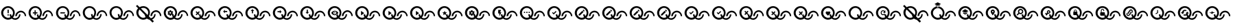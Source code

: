 SplineFontDB: 3.2
FontName: QuestListsIcons
FullName: QuestLists Icons
FamilyName: QuestLists Icons
Weight: Regular
Copyright: Copyright (c) 2021, Samuel Tyler\nParts of this icon set is taken from the Material Design Icons font https://github.com/Templarian/MaterialDesign-Webfont
UComments: "2021-12-2: Created with FontForge (http://fontforge.org)"
Version: 1.0
DefaultBaseFilename: QuestLists-Icons
ItalicAngle: 0
UnderlinePosition: -102
UnderlineWidth: 51
Ascent: 819
Descent: 205
InvalidEm: 0
LayerCount: 4
Layer: 0 0 "Back" 1
Layer: 1 0 "Fore" 0
Layer: 2 0 "Mtn L" 1
Layer: 3 0 "Mtn R" 1
XUID: [1021 774 979781558 8931670]
StyleMap: 0x0040
FSType: 0
OS2Version: 1
OS2_WeightWidthSlopeOnly: 0
OS2_UseTypoMetrics: 1
CreationTime: 1638458673
ModificationTime: 1638504573
PfmFamily: 17
TTFWeight: 400
TTFWidth: 5
LineGap: 92
VLineGap: 0
OS2TypoAscent: 0
OS2TypoAOffset: 1
OS2TypoDescent: 0
OS2TypoDOffset: 1
OS2TypoLinegap: 92
OS2WinAscent: 0
OS2WinAOffset: 1
OS2WinDescent: 0
OS2WinDOffset: 1
HheadAscent: 0
HheadAOffset: 1
HheadDescent: 0
HheadDOffset: 1
OS2Vendor: 'PfEd'
MarkAttachClasses: 1
DEI: 91125
LangName: 1033
Encoding: Custom
UnicodeInterp: none
NameList: AGL For New Fonts
DisplaySize: -72
AntiAlias: 1
FitToEm: 0
WinInfo: 0 16 5
BeginPrivate: 1
BlueValues 23 [8 114 606 606 621 621]
EndPrivate
TeXData: 1 0 0 346030 173015 115343 635904 1048576 115343 783286 444596 497025 792723 393216 433062 380633 303038 157286 324010 404750 52429 2506097 1059062 262144
BeginChars: 55 55

StartChar: plus
Encoding: 1 43 0
Width: 1024
VWidth: 1000
Flags: W
HStem: 111 58<476.137 625.239> 115 72<210.774 380.28> 340 43<202 266 309 373> 391 58<684.533 832.239> 543 63<209.458 379.167>
VStem: 42 75<279.99 450.121> 266 43<276 340 383 447> 349 60<244.94 311> 474 64<280.575 450.121> 556 60<249 322.444> 695 51<239.737 314> 902 51<246 320.263>
LayerCount: 4
Fore
SplineSet
117 365 m 0x7ff0
 117 267 197 187 295 187 c 0
 326 187 355 195 381 209 c 1
 361 241 349 274 349 311 c 1
 409 311 l 1
 409 287 415 264 426 244 c 1
 456 276 474 318 474 365 c 0
 474 463 393 543 295 543 c 0
 197 543 117 463 117 365 c 0x7ff0
42 369 m 0
 42 500 158 606 294 606 c 0
 430 606 538 500 538 369 c 0
 538 304 512 242 470 195 c 1
 494 179 522 169 552 169 c 0
 630 169 695 236 695 314 c 1
 746 314 l 1
 746 209 662 111 553 111 c 0xbff0
 507 111 463 129 428 157 c 1
 390 131 346 115 297 115 c 0
 161 115 42 238 42 369 c 0
616 249 m 1
 556 249 l 1
 556 354 651 449 760 449 c 0
 869 449 953 351 953 246 c 1
 902 246 l 1
 902 324 837 391 759 391 c 0
 681 391 616 327 616 249 c 1
309 383 m 1
 373 383 l 1
 373 340 l 1
 309 340 l 1
 309 276 l 1
 266 276 l 1
 266 340 l 1
 202 340 l 1
 202 383 l 1
 266 383 l 1
 266 447 l 1
 309 447 l 1
 309 383 l 1
EndSplineSet
Validated: 1
EndChar

StartChar: zero
Encoding: 3 48 1
Width: 1000
VWidth: 1000
Flags: W
HStem: 111 58<476.137 626.702> 115 72<210.774 380.28> 391 58<684.533 833.702> 543 63<209.458 379.167>
VStem: 42 75<279.99 450.121> 349 60<244.94 311> 474 64<280.575 450.121> 556 60<249 322.016> 695 51<237.984 311> 902 51<249 322.016>
LayerCount: 4
Fore
SplineSet
117 365 m 0x7fc0
 117 267 197 187 295 187 c 0
 326 187 355 195 381 209 c 1
 361 241 349 277 349 314 c 1
 409 311 l 1
 409 287 415 264 426 244 c 1
 456 276 474 318 474 365 c 0
 474 463 393 543 295 543 c 0
 197 543 117 463 117 365 c 0x7fc0
42 369 m 0
 42 500 158 606 294 606 c 0
 430 606 538 500 538 369 c 0
 538 304 512 242 470 195 c 1
 494 179 522 169 552 169 c 0
 630 169 695 233 695 311 c 1
 746 314 l 1
 746 209 662 111 553 111 c 0xbfc0
 507 111 463 129 428 157 c 1
 390 131 346 115 297 115 c 0
 161 115 42 238 42 369 c 0
616 249 m 1
 556 246 l 1
 556 351 651 449 760 449 c 0
 869 449 953 351 953 246 c 1
 902 249 l 1
 902 327 837 391 759 391 c 0
 681 391 616 327 616 249 c 1
EndSplineSet
Validated: 1
EndChar

StartChar: ballotx
Encoding: 0 10007 2
Width: 1000
VWidth: 1000
Flags: W
HStem: 111 58<476.137 626.702> 115 72<210.774 380.28> 391 58<684.533 833.702> 543 63<209.458 379.167>
VStem: 42 75<279.99 450.121> 352 57<245.013 288.168> 474 64<280.575 450.121> 556 60<249 322.016> 695 51<237.984 311> 902 51<249 322.016>
LayerCount: 4
Fore
SplineSet
117 365 m 0x7fc0
 117 267 197 187 295 187 c 0
 326 187 355 195 381 209 c 1
 367 231 357 256 352 281 c 1
 380 309 l 1
 376 313 l 1
 409 311 l 1
 409 287 415 264 426 244 c 1
 456 276 474 318 474 365 c 0
 474 463 393 543 295 543 c 0
 197 543 117 463 117 365 c 0x7fc0
616 249 m 1
 616 327 681 391 759 391 c 0
 837 391 902 327 902 249 c 1
 953 246 l 1
 953 351 869 449 760 449 c 0
 651 449 556 351 556 246 c 1
 616 249 l 1
42 369 m 0
 42 500 158 606 294 606 c 0
 430 606 538 500 538 369 c 0
 538 304 512 242 470 195 c 1
 494 179 522 169 552 169 c 0
 630 169 695 233 695 311 c 1
 746 314 l 1
 746 209 662 111 553 111 c 0xbfc0
 507 111 463 129 428 157 c 1
 390 131 346 115 297 115 c 0
 161 115 42 238 42 369 c 0
376 313 m 1
 334 355 l 1
 380 400 l 1
 350 430 l 1
 304 385 l 1
 259 430 l 1
 229 400 l 1
 274 355 l 1
 229 309 l 1
 259 279 l 1
 304 325 l 1
 350 279 l 1
 352 281 l 1
 380 309 l 1
 376 313 l 1
EndSplineSet
Validated: 5
EndChar

StartChar: hyphen
Encoding: 2 45 3
Width: 1000
VWidth: 1000
Flags: W
HStem: 111 58<476.129 626.702> 115 72<211.258 379.903> 346 43<205 376> 391 58<684.533 833.702> 543 63<209.458 379.167>
VStem: 42 75<279.99 450.121> 349 60<245.151 311> 474 64<280.876 449.709> 556 60<249 322.016> 695 51<237.984 311> 902 51<249 322.016>
LayerCount: 4
Fore
SplineSet
205 389 m 1x3fe0
 376 389 l 1
 376 346 l 1
 205 346 l 1
 205 389 l 1x3fe0
616 249 m 1
 556 246 l 1
 556 351 651 449 760 449 c 0
 869 449 953 351 953 246 c 1
 902 249 l 1
 902 327 837 391 759 391 c 0
 681 391 616 327 616 249 c 1
42 369 m 0
 42 500 158 606 294 606 c 0
 430 606 538 500 538 369 c 0
 538 304.413368413 512.476984857 241.771347503 470.299364066 194.855925003 c 1
 493.576955533 178.584551224 521.815046783 169 552 169 c 0
 630 169 695 233 695 311 c 1
 746 314 l 1
 746 209 662 111 553 111 c 0xbfe0
 506.688362145 111 462.904015698 128.691039852 427.859597196 157.093490852 c 1
 390.490866706 130.795195484 345.735884816 115 297 115 c 0x7fe0
 161 115 42 238 42 369 c 0
117 365 m 0
 117 267 197 187 295 187 c 0x7fe0
 326.09520582 187 355.478885086 195.054242607 381.106561622 209.182141526 c 1
 360.899057868 240.555390057 349 276.839308686 349 314 c 1
 409 311 l 1
 409 286.912037975 415.199037548 264.159253267 426.065603096 244.214251214 c 1
 455.738111616 275.993192648 474 318.467497615 474 365 c 0
 474 463 393 543 295 543 c 0
 197 543 117 463 117 365 c 0
EndSplineSet
Validated: 524289
EndChar

StartChar: x
Encoding: 6 120 4
Width: 1024
Flags: W
HStem: 114 59<487.124 640.196> 118 73<215.899 389.889> 400 60<702.176 852.196> 556 65<217.539 388.043>
VStem: 43 77<286.932 458.191> 361 58<251.036 295.168> 485 66<287.725 458.191> 569 62<255 330.062> 712 52<243.938 318> 924 52<255 330.062>
LayerCount: 4
Fore
SplineSet
120 374 m 0x7fc0
 120 274 202 191 302 191 c 0
 334 191 364 200 391 214 c 1
 376 237 366 262 361 288 c 1
 389 316 l 1
 385 320 l 1
 419 318 l 1
 419 294 425 270 436 250 c 1
 466 283 485 327 485 374 c 0
 485 474 402 556 302 556 c 0
 202 556 120 474 120 374 c 0x7fc0
43 378 m 0
 43 512 162 621 301 621 c 0
 440 621 551 512 551 378 c 0
 551 312 525 248 481 199 c 1
 505 183 534 173 565 173 c 0
 645 173 712 238 712 318 c 1
 764 322 l 1
 764 214 678 114 566 114 c 0xbfc0
 518 114 474 132 438 161 c 1
 400 134 354 118 304 118 c 0
 165 118 43 244 43 378 c 0
631 255 m 1
 631 335 697 400 777 400 c 0
 857 400 924 335 924 255 c 1
 976 252 l 1
 976 360 890 460 778 460 c 0
 666 460 569 360 569 252 c 1
 631 255 l 1
385 320 m 1
 342 364 l 1
 389 410 l 1
 358 440 l 1
 311 394 l 1
 265 440 l 1
 234 410 l 1
 281 364 l 1
 234 316 l 1
 265 286 l 1
 311 333 l 1
 358 286 l 1
 361 288 l 1
 385 320 l 1
EndSplineSet
Validated: 5
EndChar

StartChar: Q
Encoding: 4 81 5
Width: 1000
VWidth: 1000
Flags: W
HStem: 111 58<476.137 626.702> 115 72<210.774 380.28> 391 58<684.533 833.702> 543 63<209.458 379.167>
VStem: 42 75<279.99 450.121> 349 60<244.94 311> 474 64<280.575 450.121> 556 60<249 322.016> 695 51<237.984 311> 902 51<249 322.016>
LayerCount: 4
Fore
SplineSet
117 365 m 0x7fc0
 117 267 197 187 295 187 c 0
 326 187 355 195 381 209 c 1
 361 241 349 277 349 314 c 1
 409 311 l 1
 409 287 415 264 426 244 c 1
 456 276 474 318 474 365 c 0
 474 463 393 543 295 543 c 0
 197 543 117 463 117 365 c 0x7fc0
42 369 m 0
 42 500 158 606 294 606 c 0
 430 606 538 500 538 369 c 0
 538 304 512 242 470 195 c 1
 494 179 522 169 552 169 c 0
 630 169 695 233 695 311 c 1
 746 314 l 1
 746 209 662 111 553 111 c 0xbfc0
 507 111 463 129 428 157 c 1
 390 131 346 115 297 115 c 0
 161 115 42 238 42 369 c 0
616 249 m 1
 556 246 l 1
 556 351 651 449 760 449 c 0
 869 449 953 351 953 246 c 1
 902 249 l 1
 902 327 837 391 759 391 c 0
 681 391 616 327 616 249 c 1
EndSplineSet
Validated: 1
EndChar

StartChar: p
Encoding: 5 112 6
Width: 1000
VWidth: 1000
Flags: W
HStem: 111 58<476.137 626.702> 115 72<210.774 380.28> 254 75<266.328 313.999 314 318.567> 391 58<684.533 833.702> 393 70<259.76 313.999> 543 63<209.458 379.167>
VStem: 42 75<279.99 450.121> 214 42<348 369> 263 53<431 462> 320 47<348 369> 474 64<280.575 450.121> 556 60<249 322.016> 695 51<237.984 311> 902 51<249 322.016>
LayerCount: 4
Fore
SplineSet
117 365 m 0x6ffc
 117 267 197 187 295 187 c 0
 326 187 355 195 381 209 c 1
 365 234 354 263 350 292 c 1
 337 297 l 1
 320 286 l 1
 316 258 l 2
 316 257 316 256 314 256 c 0
 314 254 313 254 312 254 c 2
 269 254 l 2
 268 254 266 255 263 258 c 2
 258 286 l 1
 252 288 246 292 241 297 c 1
 216 286 l 2
 213 286 211 287 209 288 c 2
 188 324 l 2
 187 326 187 328 190 331 c 2
 214 348 l 1
 214 369 l 1
 190 386 l 2
 189 387 188 390 188 393 c 2
 209 429 l 2
 211 430 213 431 216 431 c 2
 241 420 l 1
 258 431 l 1
 263 459 l 2
 263 462 265 463 269 463 c 2
 312 463 l 2
 313 463 314 462 314 462 c 0
 316 460 316 460 316 459 c 2
 320 431 l 1
 325 430 331 426 340 420 c 1
 365 431 l 2
 370 431 372 430 372 429 c 2
 393 393 l 2
 394 392 394 389 391 386 c 2
 367 369 l 1
 367 348 l 1
 391 331 l 2
 392 331 392 330 392 330 c 0
 392 328 392 328 391 327 c 2
 382 312 l 1
 409 311 l 1
 409 287 415 264 426 244 c 1
 456 276 474 318 474 365 c 4
 474 463 393 543 295 543 c 4
 197 543 117 463 117 365 c 0x6ffc
42 369 m 0
 42 500 158 606 294 606 c 0
 430 606 538 500 538 369 c 0
 538 304 512 242 470 195 c 1
 494 179 522 169 552 169 c 0
 630 169 695 233 695 311 c 1
 746 314 l 1
 746 209 662 111 553 111 c 0xa7fc
 507 111 463 129 428 157 c 1
 390 131 346 115 297 115 c 0
 161 115 42 238 42 369 c 0
616 249 m 1
 556 246 l 1
 556 351 651 449 760 449 c 0
 869 449 953 351 953 246 c 1
 902 249 l 1
 902 327 837 391 759 391 c 0x37fc
 681 391 616 327 616 249 c 1
320 361 m 0
 320 369 317 376 310 383 c 0
 304 390 297 393 288 393 c 0x2ffc
 280 393 273 390 266 383 c 0
 259 376 256 369 256 360 c 0
 256 352 259 345 266 338 c 0
 273 332 280 329 288 329 c 0
 297 329 304 332 310 338 c 0
 317 345 320 352 320 361 c 0
EndSplineSet
Validated: 1
EndChar

StartChar: checkmark
Encoding: 7 10003 7
Width: 1024
Flags: W
HStem: 114 59<487.124 640.196> 118 73<215.899 388.387> 400 60<702.176 852.196> 556 65<217.539 388.043>
VStem: 43 77<286.932 458.191> 357 62<250.94 318> 485 66<287.725 458.191> 569 62<255 330.062> 712 52<243.938 318> 924 52<255 330.062>
LayerCount: 4
Fore
SplineSet
120 374 m 0x7fc0
 120 274 202 191 302 191 c 0
 334 191 364 199 390 214 c 1
 369 246 357 284 357 322 c 1
 419 318 l 1
 419 294 425 270 436 250 c 1
 466 283 485 327 485 374 c 0
 485 474 402 556 302 556 c 0
 202 556 120 474 120 374 c 0x7fc0
43 378 m 0
 43 512 162 621 301 621 c 0
 440 621 551 512 551 378 c 0
 551 312 525 248 481 199 c 1
 505 183 534 173 565 173 c 0
 645 173 712 238 712 318 c 1
 764 322 l 1
 764 214 678 114 566 114 c 0xbfc0
 518 114 474 132 438 161 c 1
 400 134 354 118 304 118 c 0
 165 118 43 244 43 378 c 0
631 255 m 1
 569 252 l 1
 569 360 666 460 778 460 c 0
 890 460 976 360 976 252 c 1
 924 255 l 1
 924 335 857 400 777 400 c 0
 697 400 631 335 631 255 c 1
358 451 m 1
 384 420 l 1
 281 316 l 1
 220 382 l 1
 246 407 l 1
 281 372 l 1
 358 451 l 1
EndSplineSet
Validated: 1
EndChar

StartChar: uni2718
Encoding: 8 10008 8
Width: 1024
Flags: W
HStem: 114 59<487.124 640.196> 118 73<215.899 389.889> 400 60<702.176 852.196> 556 65<217.539 388.043>
VStem: 43 77<286.932 458.191> 361 58<251.184 295.168> 485 66<287.703 458.191> 569 62<255 330.062> 712 52<243.938 318> 924 52<255 330.062>
LayerCount: 4
Fore
SplineSet
120 374 m 0x7fc0
 120 274 202 191 302 191 c 0
 334 191 364 200 391 214 c 1
 376 237 365.994492776 261.917648836 361 288 c 5
 389 316 l 1
 385 320 l 1
 419 318 l 1
 419 293.531160566 425.174342315 270.46558075 436.035127793 250.233932811 c 1
 466.331636203 282.972168307 485 326.574263764 485 374 c 0
 485 474 402 556 302 556 c 0
 202 556 120 474 120 374 c 0x7fc0
43 378 m 0
 43 512 162 621 301 621 c 0
 440 621 551 512 551 378 c 0
 551 312 525 248 481 199 c 1
 505 183 534 173 565 173 c 0
 645 173 712 238 712 318 c 1
 764 322 l 1
 764 214 678 114 566 114 c 0xbfc0
 518 114 474 132 438 161 c 1
 400 134 354 118 304 118 c 0
 165 118 43 244 43 378 c 0
631 255 m 1
 631 335 697 400 777 400 c 0
 857 400 924 335 924 255 c 1
 976 252 l 1
 976 360 890 460 778 460 c 0
 666 460 569 360 569 252 c 1
 631 255 l 1
389 410 m 1
 358 440 l 1
 311 394 l 1
 265 440 l 1
 234 410 l 1
 281 364 l 1
 234 316 l 1
 265 286 l 1
 311 333 l 1
 358 286 l 1
 359 287 l 1
 359 287 358.690344458 286.605823186 358.666734694 286.444489796 c 1
 361 288 l 2
 360.899125031 288.55481233 360.800794002 289.020586765 360.705006912 289.406305001 c 2
 385 320 l 1
 342 364 l 1
 389 410 l 1
358.666734694 286.444489796 m 1
 358.222244898 283.407142857 358 280.814285714 358 286 c 1
 358.666734694 286.444489796 l 1
EndSplineSet
Validated: 524293
EndChar

StartChar: uni274C
Encoding: 9 10060 9
Width: 1024
Flags: W
HStem: 114 59<487.804 640.196> 118 73<215.899 388.064> 400 60<702.176 852.196> 556 65<217.539 388.043>
VStem: 43 77<286.932 458.191> 361 58<251.184 295.168> 485 66<287.605 458.191> 569 62<255 330.062> 712 52<243.938 318> 924 52<255 330.062>
LayerCount: 4
Fore
SplineSet
389 410 m 1x3fc0
 358 440 l 1
 311 394 l 1
 265 440 l 1
 234 410 l 1
 281 364 l 1
 234 316 l 1
 265 286 l 1
 311 333 l 1
 358 286 l 1
 361 288 l 1
 359 299 357 311 357 322 c 1
 385 320 l 1
 342 364 l 1
 389 410 l 1x3fc0
631 255 m 1
 631 335 697 400 777 400 c 0
 857 400 924 335 924 255 c 1
 976 252 l 1
 976 360 890 460 778 460 c 0
 666 460 569 360 569 252 c 1
 631 255 l 1
43 378 m 0
 43 512 162 621 301 621 c 0
 440 621 551 512 551 378 c 0
 551 311.792470537 524.634930306 247.5379092 481.192283449 199.469096748 c 1
 504.988738411 182.798513715 533.939144652 173 565 173 c 0
 645 173 712 238 712 318 c 1
 764 322 l 1
 764 214 678 114 566 114 c 0xbfc0
 518.416945631 114 473.777282445 132.113176504 438.114172277 161.229017348 c 1
 399.774578981 134.227649332 353.88354794 118 304 118 c 0x7fc0
 165 118 43 244 43 378 c 0
120 374 m 0
 120 274 202 191 302 191 c 0x7fc0
 334.04424905 191 364.342880474 199.522721346 390.724222279 214.396492045 c 1
 376.301337738 236.913166231 365.994492776 261.917648836 361 288 c 1
 389 316 l 1
 385 320 l 1
 419 318 l 1
 419 293.531160566 425.174342315 270.46558075 436.035127793 250.233932811 c 1
 466.331636203 282.972168307 485 326.574263764 485 374 c 0
 485 474 402 556 302 556 c 0
 202 556 120 474 120 374 c 0
EndSplineSet
Validated: 524293
EndChar

StartChar: n
Encoding: 10 110 10
Width: 1024
Flags: W
HStem: 8 21G<627.815 668.8> 118 73<215.899 388.387> 400 60<702.176 852.196> 556 65<215.853 388.043>
VStem: 43 77<286.932 459.294> 485 66<290.125 458.191> 569 62<255 330.062> 712 52<244.274 318> 924 52<255 330.062>
LayerCount: 4
Fore
SplineSet
482 279 m 1025
120 374 m 0
 120 274 202 191 302 191 c 0
 334 191 364 199 390 214 c 1
 374 239 363 266 359 295 c 1
 198 455 l 1
 162 490 l 1
 136 458 120 418 120 374 c 0
631 255 m 1
 569 252 l 1
 569 360 666 460 778 460 c 0
 890 460 976 360 976 252 c 1
 924 255 l 1
 924 335 857 400 777 400 c 0
 697 400 631 335 631 255 c 1
110.832576815 540.82842946 m 1
 29 622 l 1
 78 667 l 1
 164 583 l 1
 204 607 251 621 301 621 c 0
 440 621 551 512 551 378 c 0
 551 330.017554197 537.010238076 282.035108394 512.027424019 242.043888702 c 1
 521.221556886 233.041916168 l 1
 582 174 l 1
 654 182 712 244 712 318 c 1
 764 322 l 1
 764 236 710 155 631 126 c 1
 700 58 l 1
 648 8 l 1
 539 116 l 1
 502 121 467 138 438 161 c 1
 400 134 354 118 304 118 c 0
 165 118 43 244 43 378 c 0
 43 440.916245979 68.9309156486 497.8484345 110.832576815 540.82842946 c 1
464.022661525 289.045336224 m 1
 477.009296412 315.033709629 485 344.01743584 485 374 c 0
 485 474 402 556 302 556 c 0
 270.222234148 556 240.416785489 548.11073123 214.542273832 533.311503596 c 1
 464.022661525 289.045336224 l 1
EndSplineSet
Validated: 524289
EndChar

StartChar: uni27B0
Encoding: 11 10160 11
Width: 1024
Flags: W
HStem: 114 59<487.752 640.196> 118 73<215.899 388.248> 400 60<702.176 852.196> 556 65<217.539 388.043>
VStem: 43 77<286.932 458.191> 357 62<251.184 318> 485 66<287.605 458.191> 569 62<255 330.062> 712 52<243.938 318> 924 52<255 330.062>
LayerCount: 4
Fore
SplineSet
120 374 m 0x7fc0
 120 274 202 191 302 191 c 0
 333.777773434 191 363.838841164 199.381563141 390.065259895 214.026746126 c 1
 369.248182456 246.255683994 357 283.622762308 357 322 c 1
 419 318 l 1
 419 293.531160566 425.174342315 270.46558075 436.035127793 250.233932811 c 1
 466.331636203 282.972168307 485 326.574263764 485 374 c 0
 485 474 402 556 302 556 c 0
 202 556 120 474 120 374 c 0x7fc0
43 378 m 0
 43 512 162 621 301 621 c 0
 440 621 551 512 551 378 c 0
 551 311.792470537 524.634930306 247.5379092 481.192283449 199.469096748 c 1
 504.988738411 182.798513715 533.939144652 173 565 173 c 0
 645 173 712 238 712 318 c 1
 764 322 l 1
 764 214 678 114 566 114 c 0xbfc0
 518.470566312 114 473.642480361 132.008984906 437.782569111 160.995880562 c 1
 399.510084959 134.134267349 353.739813463 118 304 118 c 0
 165 118 43 244 43 378 c 0
631 255 m 1
 569 252 l 1
 569 360 666 460 778 460 c 0
 890 460 976 360 976 252 c 1
 924 255 l 1
 924 335 857 400 777 400 c 0
 697 400 631 335 631 255 c 1
EndSplineSet
Validated: 524289
EndChar

StartChar: uni2699
Encoding: 12 9881 12
Width: 1024
Flags: W
HStem: 114 59<487.752 640.196> 118 73<215.899 388.248> 260 77<269.14 326.014> 400 60<702.176 852.196> 402 72<265.957 326.014> 556 65<217.539 388.043>
VStem: 43 77<286.932 458.191> 219 43<356 378> 269 55<260 293 441 474> 328 48<356 378> 485 66<287.605 458.191> 569 62<255 330.062> 712 52<243.938 318> 924 52<255 330.062>
LayerCount: 4
Fore
SplineSet
120 374 m 0x6ffc
 120 274 202 191 302 191 c 0
 333.777773434 191 363.838841164 199.381563141 390.065259895 214.026746126 c 1
 373.336552391 239.926081724 362.141474417 269.143530771 358.389402641 299.536865786 c 1
 345 304 l 1
 328 293 l 1
 324 264 l 2
 324 263 323 263 322 262 c 0
 321 261 320 260 319 260 c 2
 275 260 l 2
 274 260 272 261 269 264 c 2
 264 293 l 1
 258 295 252 299 247 304 c 1
 221 293 l 2
 218 293 216 294 214 295 c 2
 193 332 l 2
 192 334 192 336 195 339 c 2
 219 356 l 1
 219 378 l 1
 195 395 l 2
 194 396 193 399 193 402 c 2
 214 439 l 2
 216 440 218 441 221 441 c 2
 247 430 l 1
 264 441 l 1
 269 470 l 2
 269 473 271 474 275 474 c 2
 319 474 l 2
 320 474 321 474 322 473 c 0
 323 472 324 471 324 470 c 2
 328 441 l 1
 333 440 339 436 348 430 c 1
 374 441 l 2
 379 441 381 440 381 439 c 2
 402 402 l 2
 403 401 403 398 400 395 c 2
 376 378 l 1
 376 356 l 1
 400 339 l 2
 401 339 401 338 401 337 c 0
 401 336 401 336 400 335 c 2
 391.196399345 319.793780687 l 1
 419 318 l 1
 419 293.531160566 425.174342315 270.46558075 436.035127793 250.233932811 c 1
 466.331636203 282.972168307 485 326.574263764 485 374 c 0
 485 474 402 556 302 556 c 0
 202 556 120 474 120 374 c 0x6ffc
43 378 m 0
 43 512 162 621 301 621 c 0
 440 621 551 512 551 378 c 0
 551 311.792470537 524.634930306 247.5379092 481.192283449 199.469096748 c 1
 504.988738411 182.798513715 533.939144652 173 565 173 c 0
 645 173 712 238 712 318 c 1
 764 322 l 1
 764 214 678 114 566 114 c 0xa7fc
 518.470566312 114 473.642480361 132.008984906 437.782569111 160.995880562 c 1
 399.510084959 134.134267349 353.739813463 118 304 118 c 0
 165 118 43 244 43 378 c 0
631 255 m 1
 569 252 l 1
 569 360 666 460 778 460 c 0
 890 460 976 360 976 252 c 1
 924 255 l 1
 924 335 857 400 777 400 c 0x37fc
 697 400 631 335 631 255 c 1
328 370 m 0
 328 378 324 385 318 392 c 0
 312 399 304 402 295 402 c 0x2ffc
 286 402 279 399 272 392 c 0
 265 385 262 378 262 369 c 0
 262 360 265 353 272 347 c 0
 279 341 286 337 295 337 c 0
 304 337 312 341 318 347 c 0
 324 353 328 361 328 370 c 0
EndSplineSet
Validated: 524289
EndChar

StartChar: uni2705
Encoding: 13 9989 13
Width: 1024
Flags: W
HStem: 114 59<487.752 640.196> 118 73<215.899 388.248> 400 60<702.176 852.196> 556 65<217.539 388.043>
VStem: 43 77<286.932 458.191> 357 62<251.184 318> 485 66<287.605 458.191> 569 62<255 330.062> 712 52<243.938 318> 924 52<255 330.062>
LayerCount: 4
Fore
SplineSet
120 374 m 0x7fc0
 120 274 202 191 302 191 c 0
 333.777773434 191 363.838841164 199.381563141 390.065259895 214.026746126 c 1
 369.248182456 246.255683994 357 283.622762308 357 322 c 1
 419 318 l 1
 419 293.531160566 425.174342315 270.46558075 436.035127793 250.233932811 c 1
 466.331636203 282.972168307 485 326.574263764 485 374 c 0
 485 474 402 556 302 556 c 0
 202 556 120 474 120 374 c 0x7fc0
43 378 m 0
 43 512 162 621 301 621 c 0
 440 621 551 512 551 378 c 0
 551 311.792470537 524.634930306 247.5379092 481.192283449 199.469096748 c 1
 504.988738411 182.798513715 533.939144652 173 565 173 c 0
 645 173 712 238 712 318 c 1
 764 322 l 1
 764 214 678 114 566 114 c 0xbfc0
 518.470566312 114 473.642480361 132.008984906 437.782569111 160.995880562 c 1
 399.510084959 134.134267349 353.739813463 118 304 118 c 0
 165 118 43 244 43 378 c 0
631 255 m 1
 569 252 l 1
 569 360 666 460 778 460 c 0
 890 460 976 360 976 252 c 1
 924 255 l 1
 924 335 857 400 777 400 c 0
 697 400 631 335 631 255 c 1
358 451 m 1
 384 420 l 1
 281 316 l 1
 220 382 l 1
 246 407 l 1
 281 372 l 1
 358 451 l 1
EndSplineSet
Validated: 524289
EndChar

StartChar: uni2714
Encoding: 14 10004 14
Width: 1024
Flags: W
HStem: 114 59<487.752 640.196> 118 73<215.899 388.248> 400 60<702.176 852.196> 556 65<217.539 388.043>
VStem: 43 77<286.932 458.191> 357 62<251.184 318> 485 66<287.605 458.191> 569 62<255 330.062> 712 52<243.938 318> 924 52<255 330.062>
LayerCount: 4
Fore
SplineSet
120 374 m 0x7fc0
 120 274 202 191 302 191 c 0
 333.777773434 191 363.838841164 199.381563141 390.065259895 214.026746126 c 1
 369.248182456 246.255683994 357 283.622762308 357 322 c 1
 419 318 l 1
 419 293.531160566 425.174342315 270.46558075 436.035127793 250.233932811 c 1
 466.331636203 282.972168307 485 326.574263764 485 374 c 0
 485 474 402 556 302 556 c 0
 202 556 120 474 120 374 c 0x7fc0
43 378 m 0
 43 512 162 621 301 621 c 0
 440 621 551 512 551 378 c 0
 551 311.792470537 524.634930306 247.5379092 481.192283449 199.469096748 c 1
 504.988738411 182.798513715 533.939144652 173 565 173 c 0
 645 173 712 238 712 318 c 1
 764 322 l 1
 764 214 678 114 566 114 c 0xbfc0
 518.470566312 114 473.642480361 132.008984906 437.782569111 160.995880562 c 1
 399.510084959 134.134267349 353.739813463 118 304 118 c 0
 165 118 43 244 43 378 c 0
631 255 m 1
 569 252 l 1
 569 360 666 460 778 460 c 0
 890 460 976 360 976 252 c 1
 924 255 l 1
 924 335 857 400 777 400 c 0
 697 400 631 335 631 255 c 1
358 451 m 1
 384 420 l 1
 281 316 l 1
 220 382 l 1
 246 407 l 1
 281 372 l 1
 358 451 l 1
EndSplineSet
Validated: 524289
EndChar

StartChar: uni2A37
Encoding: 15 10807 15
Width: 1024
Flags: W
HStem: 8 21G<627.837 668.8> 118 73<215.899 388.248> 400 60<702.176 852.196> 556 65<215.84 388.043>
VStem: 43 77<286.932 459.298> 485 66<290.198 458.191> 569 62<255 330.062> 712 52<244.32 318> 924 52<255 330.062>
LayerCount: 4
Fore
SplineSet
482 279 m 1025
120 374 m 0
 120 274 202 191 302 191 c 0
 333.777773434 191 363.838841164 199.381563141 390.065259895 214.026746126 c 1
 374.24417562 238.520902119 363.372551047 265.982887585 359.06553736 294.600581682 c 1
 162.086328277 489.988682452 l 1
 135.839992774 458.425293249 120 417.951182416 120 374 c 0
631 255 m 1
 569 252 l 1
 569 360 666 460 778 460 c 0
 890 460 976 360 976 252 c 1
 924 255 l 1
 924 335 857 400 777 400 c 0
 697 400 631 335 631 255 c 1
29 622 m 1
 78 667 l 1
 163.886454277 582.908600234 l 1
 203.992364527 607.016234321 251.213267981 621 301 621 c 0
 440 621 551 512 551 378 c 0
 551 329.656736087 536.943211968 282.354715733 512.445268025 241.63477777 c 1
 581.587150167 173.937983197 l 1
 654.049979098 182.171675821 712 243.598895272 712 318 c 1
 764 322 l 1
 764 236.048448353 709.529873643 155.163885204 630.833754514 125.720648716 c 1
 700 58 l 1
 648 8 l 1
 539.215046472 115.906238233 l 1
 501.741804717 121.248030512 466.821679613 137.52249101 437.782569111 160.995880562 c 1
 399.510084959 134.134267349 353.739813463 118 304 118 c 0
 165 118 43 244 43 378 c 0
 43 440.593667602 68.9655880839 497.732379723 110.80628027 540.854513593 c 1
 29 622 l 1
463.791672597 289.271497409 m 1
 477.310141414 314.698468092 485 343.561718408 485 374 c 0
 485 474 402 556 302 556 c 0
 270.344058289 556 240.491894141 547.782791106 214.473739638 533.378605403 c 1
 463.791672597 289.271497409 l 1
EndSplineSet
Validated: 524289
EndChar

StartChar: uni270D
Encoding: 16 9997 16
Width: 1024
Flags: W
HStem: 114 59<487.752 640.196> 118 73<215.899 388.248> 400 60<702.176 852.196> 556 65<217.539 388.043>
VStem: 43 77<286.932 458.191> 357 62<251.184 318> 485 66<287.605 458.191> 569 62<255 330.062> 712 52<243.938 318> 924 52<255 330.062>
LayerCount: 4
Fore
SplineSet
120 374 m 0x7fc0
 120 274 202 191 302 191 c 0
 333.777773434 191 363.838841164 199.381563141 390.065259895 214.026746126 c 1
 369.248182456 246.255683994 357 283.622762308 357 322 c 1
 419 318 l 1
 419 293.531160566 425.174342315 270.46558075 436.035127793 250.233932811 c 1
 466.331636203 282.972168307 485 326.574263764 485 374 c 0
 485 474 402 556 302 556 c 0
 202 556 120 474 120 374 c 0x7fc0
43 378 m 0
 43 512 162 621 301 621 c 0
 440 621 551 512 551 378 c 0
 551 311.792470537 524.634930306 247.5379092 481.192283449 199.469096748 c 1
 504.988738411 182.798513715 533.939144652 173 565 173 c 0
 645 173 712 238 712 318 c 1
 764 322 l 1
 764 214 678 114 566 114 c 0xbfc0
 518.470566312 114 473.642480361 132.008984906 437.782569111 160.995880562 c 1
 399.510084959 134.134267349 353.739813463 118 304 118 c 0
 165 118 43 244 43 378 c 0
631 255 m 1
 569 252 l 1
 569 360 666 460 778 460 c 0
 890 460 976 360 976 252 c 1
 924 255 l 1
 924 335 857 400 777 400 c 0
 697 400 631 335 631 255 c 1
404 464 m 2
 407 461 409 458 409 455 c 0
 409 452 407 449 404 447 c 2
 384 426 l 1
 339 471 l 1
 360 493 l 2
 362 495 365 496 368 496 c 0
 371 496 374 495 376 493 c 2
 404 464 l 2
189 322 m 1
 324 456 l 1
 369 411 l 1
 234 278 l 1
 189 278 l 1
 189 322 l 1
EndSplineSet
Validated: 524289
EndChar

StartChar: NameMe.17
Encoding: 17 9999 17
Width: 1024
Flags: W
HStem: 114 59<487.752 640.196> 118 73<215.899 388.248> 400 60<702.176 852.196> 556 65<217.539 388.043>
VStem: 43 77<286.932 458.191> 357 62<251.184 318> 485 66<287.605 458.191> 569 62<255 330.062> 712 52<243.938 318> 924 52<255 330.062>
LayerCount: 4
Fore
SplineSet
120 374 m 0x7fc0
 120 274 202 191 302 191 c 0
 333.777773434 191 363.838841164 199.381563141 390.065259895 214.026746126 c 1
 369.248182456 246.255683994 357 283.622762308 357 322 c 1
 419 318 l 1
 419 293.531160566 425.174342315 270.46558075 436.035127793 250.233932811 c 1
 466.331636203 282.972168307 485 326.574263764 485 374 c 0
 485 474 402 556 302 556 c 0
 202 556 120 474 120 374 c 0x7fc0
43 378 m 0
 43 512 162 621 301 621 c 0
 440 621 551 512 551 378 c 0
 551 311.792470537 524.634930306 247.5379092 481.192283449 199.469096748 c 1
 504.988738411 182.798513715 533.939144652 173 565 173 c 0
 645 173 712 238 712 318 c 1
 764 322 l 1
 764 214 678 114 566 114 c 0xbfc0
 518.470566312 114 473.642480361 132.008984906 437.782569111 160.995880562 c 1
 399.510084959 134.134267349 353.739813463 118 304 118 c 0
 165 118 43 244 43 378 c 0
631 255 m 1
 569 252 l 1
 569 360 666 460 778 460 c 0
 890 460 976 360 976 252 c 1
 924 255 l 1
 924 335 857 400 777 400 c 0
 697 400 631 335 631 255 c 1
404 464 m 2
 407 461 409 458 409 455 c 0
 409 452 407 449 404 447 c 2
 384 426 l 1
 339 471 l 1
 360 493 l 2
 362 495 365 496 368 496 c 0
 371 496 374 495 376 493 c 2
 404 464 l 2
189 322 m 1
 324 456 l 1
 369 411 l 1
 234 278 l 1
 189 278 l 1
 189 322 l 1
EndSplineSet
Validated: 524289
EndChar

StartChar: uni2710
Encoding: 18 10000 18
Width: 1024
Flags: W
HStem: 114 59<487.752 640.196> 118 73<215.899 388.248> 400 60<702.176 852.196> 556 65<217.539 388.043>
VStem: 43 77<286.932 458.191> 357 62<251.184 318> 485 66<287.605 458.191> 569 62<255 330.062> 712 52<243.938 318> 924 52<255 330.062>
LayerCount: 4
Fore
SplineSet
120 374 m 0x7fc0
 120 274 202 191 302 191 c 0
 333.777773434 191 363.838841164 199.381563141 390.065259895 214.026746126 c 1
 369.248182456 246.255683994 357 283.622762308 357 322 c 1
 419 318 l 1
 419 293.531160566 425.174342315 270.46558075 436.035127793 250.233932811 c 1
 466.331636203 282.972168307 485 326.574263764 485 374 c 0
 485 474 402 556 302 556 c 0
 202 556 120 474 120 374 c 0x7fc0
43 378 m 0
 43 512 162 621 301 621 c 0
 440 621 551 512 551 378 c 0
 551 311.792470537 524.634930306 247.5379092 481.192283449 199.469096748 c 1
 504.988738411 182.798513715 533.939144652 173 565 173 c 0
 645 173 712 238 712 318 c 1
 764 322 l 1
 764 214 678 114 566 114 c 0xbfc0
 518.470566312 114 473.642480361 132.008984906 437.782569111 160.995880562 c 1
 399.510084959 134.134267349 353.739813463 118 304 118 c 0
 165 118 43 244 43 378 c 0
631 255 m 1
 569 252 l 1
 569 360 666 460 778 460 c 0
 890 460 976 360 976 252 c 1
 924 255 l 1
 924 335 857 400 777 400 c 0
 697 400 631 335 631 255 c 1
404 464 m 2
 407 461 409 458 409 455 c 0
 409 452 407 449 404 447 c 2
 384 426 l 1
 339 471 l 1
 360 493 l 2
 362 495 365 496 368 496 c 0
 371 496 374 495 376 493 c 2
 404 464 l 2
189 322 m 1
 324 456 l 1
 369 411 l 1
 234 278 l 1
 189 278 l 1
 189 322 l 1
EndSplineSet
Validated: 524289
EndChar

StartChar: uni2712
Encoding: 19 10002 19
Width: 1024
Flags: W
HStem: 114 59<487.752 640.196> 118 73<215.899 388.248> 400 60<702.176 852.196> 556 65<217.539 388.043>
VStem: 43 77<286.932 458.191> 357 62<251.184 318> 485 66<287.605 458.191> 569 62<255 330.062> 712 52<243.938 318> 924 52<255 330.062>
LayerCount: 4
Fore
SplineSet
120 374 m 0x7fc0
 120 274 202 191 302 191 c 0
 333.777773434 191 363.838841164 199.381563141 390.065259895 214.026746126 c 1
 369.248182456 246.255683994 357 283.622762308 357 322 c 1
 419 318 l 1
 419 293.531160566 425.174342315 270.46558075 436.035127793 250.233932811 c 1
 466.331636203 282.972168307 485 326.574263764 485 374 c 0
 485 474 402 556 302 556 c 0
 202 556 120 474 120 374 c 0x7fc0
43 378 m 0
 43 512 162 621 301 621 c 0
 440 621 551 512 551 378 c 0
 551 311.792470537 524.634930306 247.5379092 481.192283449 199.469096748 c 1
 504.988738411 182.798513715 533.939144652 173 565 173 c 0
 645 173 712 238 712 318 c 1
 764 322 l 1
 764 214 678 114 566 114 c 0xbfc0
 518.470566312 114 473.642480361 132.008984906 437.782569111 160.995880562 c 1
 399.510084959 134.134267349 353.739813463 118 304 118 c 0
 165 118 43 244 43 378 c 0
631 255 m 1
 569 252 l 1
 569 360 666 460 778 460 c 0
 890 460 976 360 976 252 c 1
 924 255 l 1
 924 335 857 400 777 400 c 0
 697 400 631 335 631 255 c 1
404 464 m 2
 407 461 409 458 409 455 c 0
 409 452 407 449 404 447 c 2
 384 426 l 1
 339 471 l 1
 360 493 l 2
 362 495 365 496 368 496 c 0
 371 496 374 495 376 493 c 2
 404 464 l 2
189 322 m 1
 324 456 l 1
 369 411 l 1
 234 278 l 1
 189 278 l 1
 189 322 l 1
EndSplineSet
Validated: 524289
EndChar

StartChar: uni25B7
Encoding: 20 9655 20
Width: 1024
Flags: W
HStem: 114 59<487.752 640.196> 118 73<215.899 388.248> 400 60<702.176 852.196> 556 65<217.539 388.043>
VStem: 43 77<286.932 458.191> 357 62<251.184 318> 485 66<287.605 458.191> 569 62<255 330.062> 712 52<243.938 318> 924 52<255 330.062>
LayerCount: 4
Fore
SplineSet
120 374 m 0x7fc0
 120 274 202 191 302 191 c 0
 333.777773434 191 363.838841164 199.381563141 390.065259895 214.026746126 c 1
 369.248182456 246.255683994 357 283.622762308 357 322 c 1
 419 318 l 1
 419 293.531160566 425.174342315 270.46558075 436.035127793 250.233932811 c 1
 466.331636203 282.972168307 485 326.574263764 485 374 c 0
 485 474 402 556 302 556 c 0
 202 556 120 474 120 374 c 0x7fc0
43 378 m 0
 43 512 162 621 301 621 c 0
 440 621 551 512 551 378 c 0
 551 311.792470537 524.634930306 247.5379092 481.192283449 199.469096748 c 1
 504.988738411 182.798513715 533.939144652 173 565 173 c 0
 645 173 712 238 712 318 c 1
 764 322 l 1
 764 214 678 114 566 114 c 0xbfc0
 518.470566312 114 473.642480361 132.008984906 437.782569111 160.995880562 c 1
 399.510084959 134.134267349 353.739813463 118 304 118 c 0
 165 118 43 244 43 378 c 0
631 255 m 1
 569 252 l 1
 569 360 666 460 778 460 c 0
 890 460 976 360 976 252 c 1
 924 255 l 1
 924 335 857 400 777 400 c 0
 697 400 631 335 631 255 c 1
260 282 m 1
 260 452 l 1
 381 368 l 1
 260 282 l 1
EndSplineSet
Validated: 524289
EndChar

StartChar: NameMe.21
Encoding: 21 9654 21
Width: 1024
Flags: W
HStem: 114 59<487.752 640.196> 118 73<215.899 388.248> 400 60<702.176 852.196> 556 65<217.539 388.043>
VStem: 43 77<286.932 458.191> 357 62<251.184 318> 485 66<287.605 458.191> 569 62<255 330.062> 712 52<243.938 318> 924 52<255 330.062>
LayerCount: 4
Fore
SplineSet
120 374 m 0x7fc0
 120 274 202 191 302 191 c 0
 333.777773434 191 363.838841164 199.381563141 390.065259895 214.026746126 c 1
 369.248182456 246.255683994 357 283.622762308 357 322 c 1
 419 318 l 1
 419 293.531160566 425.174342315 270.46558075 436.035127793 250.233932811 c 1
 466.331636203 282.972168307 485 326.574263764 485 374 c 0
 485 474 402 556 302 556 c 0
 202 556 120 474 120 374 c 0x7fc0
43 378 m 0
 43 512 162 621 301 621 c 0
 440 621 551 512 551 378 c 0
 551 311.792470537 524.634930306 247.5379092 481.192283449 199.469096748 c 1
 504.988738411 182.798513715 533.939144652 173 565 173 c 0
 645 173 712 238 712 318 c 1
 764 322 l 1
 764 214 678 114 566 114 c 0xbfc0
 518.470566312 114 473.642480361 132.008984906 437.782569111 160.995880562 c 1
 399.510084959 134.134267349 353.739813463 118 304 118 c 0
 165 118 43 244 43 378 c 0
631 255 m 1
 569 252 l 1
 569 360 666 460 778 460 c 0
 890 460 976 360 976 252 c 1
 924 255 l 1
 924 335 857 400 777 400 c 0
 697 400 631 335 631 255 c 1
260 282 m 1
 260 452 l 1
 381 368 l 1
 260 282 l 1
EndSplineSet
Validated: 524289
EndChar

StartChar: uni25BB
Encoding: 22 9659 22
Width: 1024
Flags: W
HStem: 114 59<487.752 640.196> 118 73<215.899 388.248> 400 60<702.176 852.196> 556 65<217.539 388.043>
VStem: 43 77<286.932 458.191> 357 62<251.184 318> 485 66<287.605 458.191> 569 62<255 330.062> 712 52<243.938 318> 924 52<255 330.062>
LayerCount: 4
Fore
SplineSet
120 374 m 0x7fc0
 120 274 202 191 302 191 c 0
 333.777773434 191 363.838841164 199.381563141 390.065259895 214.026746126 c 1
 369.248182456 246.255683994 357 283.622762308 357 322 c 1
 419 318 l 1
 419 293.531160566 425.174342315 270.46558075 436.035127793 250.233932811 c 1
 466.331636203 282.972168307 485 326.574263764 485 374 c 0
 485 474 402 556 302 556 c 0
 202 556 120 474 120 374 c 0x7fc0
43 378 m 0
 43 512 162 621 301 621 c 0
 440 621 551 512 551 378 c 0
 551 311.792470537 524.634930306 247.5379092 481.192283449 199.469096748 c 1
 504.988738411 182.798513715 533.939144652 173 565 173 c 0
 645 173 712 238 712 318 c 1
 764 322 l 1
 764 214 678 114 566 114 c 0xbfc0
 518.470566312 114 473.642480361 132.008984906 437.782569111 160.995880562 c 1
 399.510084959 134.134267349 353.739813463 118 304 118 c 0
 165 118 43 244 43 378 c 0
631 255 m 1
 569 252 l 1
 569 360 666 460 778 460 c 0
 890 460 976 360 976 252 c 1
 924 255 l 1
 924 335 857 400 777 400 c 0
 697 400 631 335 631 255 c 1
260 282 m 1
 260 452 l 1
 381 368 l 1
 260 282 l 1
EndSplineSet
Validated: 524289
EndChar

StartChar: uni26ED
Encoding: 23 9965 23
Width: 1024
Flags: W
HStem: 114 59<487.752 640.196> 118 73<215.899 388.248> 370 44<195 239 283 326 370 414> 400 60<702.176 852.196> 556 65<217.539 388.043>
VStem: 43 77<286.932 458.191> 195 44<370 414> 283 43<370 414> 357 62<251.184 318> 370 44<370 414> 485 66<287.605 458.191> 569 62<255 330.062> 712 52<243.938 318> 924 52<255 330.062>
LayerCount: 4
Fore
SplineSet
120 374 m 0x4fbc
 120 274 202 191 302 191 c 0
 333.777773434 191 363.838841164 199.381563141 390.065259895 214.026746126 c 1
 369.248182456 246.255683994 357 283.622762308 357 322 c 1
 419 318 l 1
 419 293.531160566 425.174342315 270.46558075 436.035127793 250.233932811 c 1
 466.331636203 282.972168307 485 326.574263764 485 374 c 0
 485 474 402 556 302 556 c 0
 202 556 120 474 120 374 c 0x4fbc
43 378 m 0
 43 512 162 621 301 621 c 0
 440 621 551 512 551 378 c 0
 551 311.792470537 524.634930306 247.5379092 481.192283449 199.469096748 c 1
 504.988738411 182.798513715 533.939144652 173 565 173 c 0
 645 173 712 238 712 318 c 1
 764 322 l 1
 764 214 678 114 566 114 c 0x8f3c
 518.470566312 114 473.642480361 132.008984906 437.782569111 160.995880562 c 1
 399.510084959 134.134267349 353.739813463 118 304 118 c 0
 165 118 43 244 43 378 c 0
631 255 m 1
 569 252 l 1
 569 360 666 460 778 460 c 0
 890 460 976 360 976 252 c 1
 924 255 l 1
 924 335 857 400 777 400 c 0x1f3c
 697 400 631 335 631 255 c 1
283 370 m 1x2f3c
 283 414 l 1
 326 414 l 1
 326 370 l 1
 283 370 l 1x2f3c
370 370 m 1x2f7c
 370 414 l 1
 414 414 l 1
 414 370 l 1
 370 370 l 1x2f7c
195 370 m 1
 195 414 l 1
 239 414 l 1
 239 370 l 1
 195 370 l 1
EndSplineSet
Validated: 524289
EndChar

StartChar: BlackStar
Encoding: 24 9733 24
Width: 1024
Flags: W
HStem: 114 59<488.018 639.693> 118 73<216.321 387.662> 400 60<702.176 852.196> 556 65<217.539 388.043>
VStem: 43 77<286.932 458.191> 357.236 61.764<292 318> 485 66<287.605 458.191> 569 62<255 330.062> 712 52<243.938 318> 924 52<255 330.062>
LayerCount: 4
Fore
SplineSet
120 374 m 0x7fc0
 120 274 202 191 302 191 c 0
 333.777773434 191 363.838841164 199.381563141 390.065259895 214.026746126 c 1
 374.40835316 238.266722936 363.598716678 265.413253671 359.201739682 293.710047972 c 1
 362 292 l 1
 357.236004848 312.757407447 l 2
 357.079307288 315.830296958 357 318.911878075 357 322 c 1
 419 318 l 1
 419 293.531160566 425.174342315 270.46558075 436.035127793 250.233932811 c 1
 466.331636203 282.972168307 485 326.574263764 485 374 c 0
 485 474 402 556 302 556 c 0
 202 556 120 474 120 374 c 0x7fc0
43 378 m 0
 43 512 162 621 301 621 c 0
 440 621 551 512 551 378 c 0
 551 311.792470537 524.634930306 247.5379092 481.192283449 199.469096748 c 1
 504.988738411 182.798513715 533.939144652 173 565 173 c 0
 645 173 712 238 712 318 c 1
 764 322 l 1
 764 214 678 114 566 114 c 0xbfc0
 518.470566312 114 473.642480361 132.008984906 437.782569111 160.995880562 c 1
 399.510084959 134.134267349 353.739813463 118 304 118 c 0
 165 118 43 244 43 378 c 0
631 255 m 1
 631 335 697 400 777 400 c 0
 857 400 924 335 924 255 c 1
 976 252 l 1
 976 360 890 460 778 460 c 0
 666 460 569 360 569 252 c 1
 631 255 l 1
396 394 m 1
 333 400 l 1
 308 458 l 1
 284 400 l 1
 221 394 l 1
 269 353 l 1
 254 292 l 1
 308 325 l 1
 359.201739682 293.710047972 l 1
 358.223016344 300.008632885 357.562016757 306.364209138 357.236004848 312.757407447 c 2
 348 353 l 1
 396 394 l 1
EndSplineSet
Validated: 524293
EndChar

StartChar: key
Encoding: 25 128273 25
Width: 1024
Flags: W
HStem: 114 59<487.752 640.196> 118 73<215.899 388.248> 400 60<702.176 852.196> 556 65<217.539 388.043>
VStem: 43 77<286.932 458.191> 357 62<251.184 318> 368 38<393.728 432.765> 485 66<287.605 458.191> 569 62<255 330.062> 712 52<243.938 318> 924 52<255 330.062>
LayerCount: 4
Fore
SplineSet
120 374 m 0x7de0
 120 274 202 191 302 191 c 0
 333.777773434 191 363.838841164 199.381563141 390.065259895 214.026746126 c 1
 369.248182456 246.255683994 357 283.622762308 357 322 c 1
 419 318 l 1
 419 293.531160566 425.174342315 270.46558075 436.035127793 250.233932811 c 1
 466.331636203 282.972168307 485 326.574263764 485 374 c 0
 485 474 402 556 302 556 c 0
 202 556 120 474 120 374 c 0x7de0
43 378 m 0
 43 512 162 621 301 621 c 0
 440 621 551 512 551 378 c 0
 551 311.792470537 524.634930306 247.5379092 481.192283449 199.469096748 c 1
 504.988738411 182.798513715 533.939144652 173 565 173 c 0
 645 173 712 238 712 318 c 1
 764 322 l 1
 764 214 678 114 566 114 c 0xb9e0
 518.470566312 114 473.642480361 132.008984906 437.782569111 160.995880562 c 1
 399.510084959 134.134267349 353.739813463 118 304 118 c 0
 165 118 43 244 43 378 c 0
631 255 m 1
 569 252 l 1
 569 360 666 460 778 460 c 0
 890 460 976 360 976 252 c 1
 924 255 l 1
 924 335 857 400 777 400 c 0
 697 400 631 335 631 255 c 1
319 429 m 0
 314 423 311 416 312 408 c 0
 313 400 317 394 323 389 c 0
 329 384 336 382 344 383 c 0
 352 384 357 387 362 393 c 0
 367 399 369 406 368 414 c 0x3be0
 367 422 364 428 358 433 c 0
 352 438 345 440 337 439 c 0
 329 438 324 435 319 429 c 0
320 349 m 1
 262 277 l 1
 228 305 l 1
 242 323 l 1
 207 350 l 1
 234 384 l 1
 269 356 l 1
 285 377 l 1
 277 388 274 401 275 415 c 0
 276 429 280 441 289 452 c 0
 301 466 315 475 333 477 c 0
 351 479 367 474 382 462 c 0
 397 450 404 436 406 418 c 0
 408 400 404 385 392 371 c 0
 383 360 371 352 358 348 c 0
 345 344 333 344 320 349 c 1
EndSplineSet
Validated: 524321
EndChar

StartChar: arrowdown
Encoding: 26 8595 26
Width: 1024
Flags: W
HStem: 114 59<487.752 640.196> 118 73<215.899 388.248> 400 60<702.176 852.196> 556 65<217.539 388.043>
VStem: 43 77<286.932 458.191> 281 43<407 494> 357 62<251.184 318> 485 66<287.605 458.191> 569 62<255 330.062> 712 52<243.938 318> 924 52<255 330.062>
LayerCount: 4
Fore
SplineSet
120 374 m 0x7fe0
 120 274 202 191 302 191 c 0
 333.777773434 191 363.838841164 199.381563141 390.065259895 214.026746126 c 1
 369.248182456 246.255683994 357 283.622762308 357 322 c 1
 419 318 l 1
 419 293.531160566 425.174342315 270.46558075 436.035127793 250.233932811 c 1
 466.331636203 282.972168307 485 326.574263764 485 374 c 0
 485 474 402 556 302 556 c 0
 202 556 120 474 120 374 c 0x7fe0
43 378 m 0
 43 512 162 621 301 621 c 0
 440 621 551 512 551 378 c 0
 551 311.792470537 524.634930306 247.5379092 481.192283449 199.469096748 c 1
 504.988738411 182.798513715 533.939144652 173 565 173 c 0
 645 173 712 238 712 318 c 1
 764 322 l 1
 764 214 678 114 566 114 c 0xbfe0
 518.470566312 114 473.642480361 132.008984906 437.782569111 160.995880562 c 1
 399.510084959 134.134267349 353.739813463 118 304 118 c 0
 165 118 43 244 43 378 c 0
631 255 m 1
 569 252 l 1
 569 360 666 460 778 460 c 0
 890 460 976 360 976 252 c 1
 924 255 l 1
 924 335 857 400 777 400 c 0
 697 400 631 335 631 255 c 1
324 407 m 1
 368 407 l 1
 302 341 l 1
 237 407 l 1
 281 407 l 1
 281 494 l 1
 324 494 l 1
 324 407 l 1
EndSplineSet
Validated: 524289
EndChar

StartChar: arrowleft
Encoding: 27 8592 27
Width: 1024
Flags: W
HStem: 114 59<488.018 639.693> 118 73<216.321 387.662> 400 60<702.176 852.196> 402 43<301 388> 556 65<217.539 388.043>
VStem: 43 77<286.932 458.191> 357 62<251.184 318> 485 66<287.605 458.191> 569 62<255 330.062> 712 52<243.938 318> 924 52<255 330.062>
LayerCount: 4
Fore
SplineSet
301 402 m 1x1fe0
 301 358 l 1
 236 424 l 1
 301 489 l 1
 301 445 l 1
 388 445 l 1
 388 402 l 1
 301 402 l 1x1fe0
631 255 m 1
 569 252 l 1
 569 360 666 460 778 460 c 0
 890 460 976 360 976 252 c 1
 924 255 l 1
 924 335 857 400 777 400 c 0x2fe0
 697 400 631 335 631 255 c 1
43 378 m 0
 43 512 162 621 301 621 c 0
 440 621 551 512 551 378 c 0
 551 311.792470537 524.634930306 247.5379092 481.192283449 199.469096748 c 1
 504.988738411 182.798513715 533.939144652 173 565 173 c 0
 645 173 712 238 712 318 c 1
 764 322 l 1
 764 214 678 114 566 114 c 0x8fe0
 518.470566312 114 473.642480361 132.008984906 437.782569111 160.995880562 c 1
 399.510084959 134.134267349 353.739813463 118 304 118 c 0x4fe0
 165 118 43 244 43 378 c 0
120 374 m 0
 120 274 202 191 302 191 c 0x4fe0
 333.777773434 191 363.838841164 199.381563141 390.065259895 214.026746126 c 1
 369.248182456 246.255683994 357 283.622762308 357 322 c 1
 419 318 l 1
 419 293.531160566 425.174342315 270.46558075 436.035127793 250.233932811 c 1
 466.331636203 282.972168307 485 326.574263764 485 374 c 0
 485 474 402 556 302 556 c 0
 202 556 120 474 120 374 c 0
EndSplineSet
Validated: 524289
EndChar

StartChar: arrowright
Encoding: 28 8594 28
Width: 1024
Flags: W
HStem: 114 59<487.752 640.196> 118 73<215.899 388.248> 396 43<216 303> 400 60<702.176 852.196> 556 65<217.539 388.043>
VStem: 43 77<286.932 458.191> 357 62<251.184 318> 485 66<287.605 458.191> 569 62<255 330.062> 712 52<243.938 318> 924 52<255 330.062>
LayerCount: 4
Fore
SplineSet
120 374 m 0x4fe0
 120 274 202 191 302 191 c 0
 333.777773434 191 363.838841164 199.381563141 390.065259895 214.026746126 c 1
 369.248182456 246.255683994 357 283.622762308 357 322 c 1
 419 318 l 1
 419 293.531160566 425.174342315 270.46558075 436.035127793 250.233932811 c 1
 466.331636203 282.972168307 485 326.574263764 485 374 c 0
 485 474 402 556 302 556 c 0
 202 556 120 474 120 374 c 0x4fe0
43 378 m 0
 43 512 162 621 301 621 c 0
 440 621 551 512 551 378 c 0
 551 311.792470537 524.634930306 247.5379092 481.192283449 199.469096748 c 1
 504.988738411 182.798513715 533.939144652 173 565 173 c 0
 645 173 712 238 712 318 c 1
 764 322 l 1
 764 214 678 114 566 114 c 0x8fe0
 518.470566312 114 473.642480361 132.008984906 437.782569111 160.995880562 c 1
 399.510084959 134.134267349 353.739813463 118 304 118 c 0
 165 118 43 244 43 378 c 0
631 255 m 1
 569 252 l 1
 569 360 666 460 778 460 c 0
 890 460 976 360 976 252 c 1
 924 255 l 1
 924 335 857 400 777 400 c 0x1fe0
 697 400 631 335 631 255 c 1
303 439 m 1x2fe0
 303 483 l 1
 369 418 l 1
 303 352 l 1
 303 396 l 1
 216 396 l 1
 216 439 l 1
 303 439 l 1x2fe0
EndSplineSet
Validated: 524289
EndChar

StartChar: arrowup
Encoding: 29 8593 29
Width: 1024
Flags: W
HStem: 114 59<487.752 640.196> 118 73<215.899 388.248> 400 60<702.176 852.196> 556 65<217.539 388.043>
VStem: 43 77<286.932 458.191> 284 43<362 450> 357 62<251.184 318> 485 66<287.605 458.191> 569 62<255 330.062> 712 52<243.938 318> 924 52<255 330.062>
LayerCount: 4
Fore
SplineSet
120 374 m 0x7fe0
 120 274 202 191 302 191 c 0
 333.777773434 191 363.838841164 199.381563141 390.065259895 214.026746126 c 1
 369.248182456 246.255683994 357 283.622762308 357 322 c 1
 419 318 l 1
 419 293.531160566 425.174342315 270.46558075 436.035127793 250.233932811 c 1
 466.331636203 282.972168307 485 326.574263764 485 374 c 0
 485 474 402 556 302 556 c 0
 202 556 120 474 120 374 c 0x7fe0
43 378 m 0
 43 512 162 621 301 621 c 0
 440 621 551 512 551 378 c 0
 551 311.792470537 524.634930306 247.5379092 481.192283449 199.469096748 c 1
 504.988738411 182.798513715 533.939144652 173 565 173 c 0
 645 173 712 238 712 318 c 1
 764 322 l 1
 764 214 678 114 566 114 c 0xbfe0
 518.470566312 114 473.642480361 132.008984906 437.782569111 160.995880562 c 1
 399.510084959 134.134267349 353.739813463 118 304 118 c 0
 165 118 43 244 43 378 c 0
631 255 m 1
 569 252 l 1
 569 360 666 460 778 460 c 0
 890 460 976 360 976 252 c 1
 924 255 l 1
 924 335 857 400 777 400 c 0
 697 400 631 335 631 255 c 1
284 450 m 1
 240 450 l 1
 305 515 l 1
 371 450 l 1
 327 450 l 1
 327 362 l 1
 284 362 l 1
 284 450 l 1
EndSplineSet
Validated: 524289
EndChar

StartChar: RightMagnifyingGlass
Encoding: 42 128270 30
Width: 1024
Flags: W
HStem: 114 59<487.124 640.196> 118 73<215.899 388.387> 330 44<275.097 361.829> 400 60<702.176 852.196> 482 44<275.019 361.829> 556 65<217.539 388.043>
VStem: 43 77<286.932 458.191> 220 44<384.983 470.752> 357 62<250.94 318> 374 43<388.629 467.371> 485 66<287.725 458.191> 569 62<255 330.062> 712 52<243.938 318> 924 52<255 330.062>
LayerCount: 4
Fore
SplineSet
236 376 m 1x3f7c
 226 392 220 409 220 428 c 0
 220 455 230 479 249 498 c 0
 268 517 291 526 318 526 c 0
 345 526 369 517 388 498 c 0
 407 479 417 455 417 428 c 0
 417 401 407 377 388 358 c 0
 369 339 345 330 318 330 c 0
 300 330 283 335 267 345 c 1
 199 278 l 1
 168 308 l 1
 236 376 l 1x3f7c
318 374 m 0
 333 374 346 379 357 390 c 0x3fbc
 368 401 374 413 374 428 c 0x3f7c
 374 443 368 455 357 466 c 0x3fbc
 346 477 333 482 318 482 c 0
 303 482 291 477 280 466 c 0
 269 455 264 443 264 428 c 0
 264 413 269 401 280 390 c 0
 291 379 303 374 318 374 c 0
631 255 m 1
 569 252 l 1
 569 360 666 460 778 460 c 0
 890 460 976 360 976 252 c 1
 924 255 l 1
 924 335 857 400 777 400 c 0
 697 400 631 335 631 255 c 1
43 378 m 0
 43 512 162 621 301 621 c 0
 440 621 551 512 551 378 c 0
 551 312 525 248 481 199 c 1
 505 183 534 173 565 173 c 0
 645 173 712 238 712 318 c 1
 764 322 l 1
 764 214 678 114 566 114 c 0xbf3c
 518 114 474 132 438 161 c 1
 400 134 354 118 304 118 c 0x7f3c
 165 118 43 244 43 378 c 0
120 374 m 0
 120 274 202 191 302 191 c 0
 334 191 364 199 390 214 c 1
 369 246 357 284 357 322 c 1
 419 318 l 1x7fbc
 419 294 425 270 436 250 c 1
 466 283 485 327 485 374 c 4
 485 474 402 556 302 556 c 4
 202 556 120 474 120 374 c 0
EndSplineSet
Validated: 1
EndChar

StartChar: ObserverEye
Encoding: 41 9215 31
Width: 1024
Flags: W
HStem: 114 59<488.018 639.693> 118 73<216.321 387.662> 282 33<267.078 344.717> 348 44<290.189 321.811> 400 60<702.176 852.196> 424 33<267.079 344.921> 556 65<217.539 388.043>
VStem: 43 77<286.932 458.191> 284 44<354.189 385.811> 359.361 59.6386<251.184 304.151> 485 66<287.605 458.191> 569 62<255 330.062> 712 52<243.938 318> 924 52<255 330.062>
LayerCount: 4
Fore
SplineSet
120 374 m 0x73fc
 120 274 202 191 302 191 c 0
 333.777773434 191 363.838841164 199.381563141 390.065259895 214.026746126 c 1
 374.594638318 237.978316804 363.856627982 264.767688772 359.361405491 292.700517547 c 1
 368.588923928 296.525948977 377.483350802 301.322233868 386 307 c 0
 391.641570756 310.761047171 396.896351158 314.798373167 401.764341206 319.111977987 c 1
 419 318 l 1
 419 293.531160566 425.174342315 270.46558075 436.035127793 250.233932811 c 1
 466.331636203 282.972168307 485 326.574263764 485 374 c 0
 485 474 402 556 302 556 c 0
 202 556 120 474 120 374 c 0x73fc
43 378 m 0
 43 512 162 621 301 621 c 0
 440 621 551 512 551 378 c 0
 551 311.792470537 524.634930306 247.5379092 481.192283449 199.469096748 c 1
 504.988738411 182.798513715 533.939144652 173 565 173 c 0
 645 173 712 238 712 318 c 1
 764 322 l 1
 764 214 678 114 566 114 c 0xb3fc
 518.470566312 114 473.642480361 132.008984906 437.782569111 160.995880562 c 1
 399.510084959 134.134267349 353.739813463 118 304 118 c 0
 165 118 43 244 43 378 c 0
631 255 m 1
 631 335 697 400 777 400 c 0
 857 400 924 335 924 255 c 1
 976 252 l 1
 976 360 890 460 778 460 c 0x3bfc
 666 460 569 360 569 252 c 1
 631 255 l 1
306 315 m 0
 290 315 278 320 267 331 c 0
 256 342 251 355 251 370 c 0
 251 385 256 398 267 409 c 0
 278 420 291 424 306 424 c 0x37fc
 321 424 334 420 345 409 c 0
 356 398 360 385 360 370 c 0
 360 355 356 342 345 331 c 0
 334 320 321 315 306 315 c 0
306 457 m 0
 277 457 250 449 226 433 c 0
 202 417 185 395 175 370 c 1
 185 344 202 323 226 307 c 0
 250 291 277 282 306 282 c 0
 324.709048885 282 342.58568752 285.745846126 359.361405491 292.700517547 c 1
 357.807912083 302.353758394 357 312.143563235 357 322 c 1
 401.764341206 319.111977987 l 1
 417.605434884 333.149027648 429.350654482 350.111701653 437 370 c 1
 427 395 410 417 386 433 c 0
 362 449 335 457 306 457 c 0
306 392 m 0
 312 392 318 390 322 386 c 0
 326 382 328 376 328 370 c 0
 328 364 326 358 322 354 c 0
 318 350 312 348 306 348 c 0
 300 348 294 350 290 354 c 0
 286 358 284 364 284 370 c 0
 284 376 286 382 290 386 c 0
 294 390 299 392 306 392 c 0
EndSplineSet
Validated: 524293
EndChar

StartChar: FleuronCenter
Encoding: 40 10086 32
Width: 1024
Flags: W
HStem: 114 59<488.018 639.693> 118 73<216.321 387.662> 400 60<702.176 852.196> 556 65<217.539 388.043>
VStem: 43 77<286.932 458.191> 214 175<336.935 415.631> 357 62<251.184 318> 485 66<287.605 458.191> 569 62<255 330.062> 712 52<243.938 318> 924 52<255 330.062>
LayerCount: 4
Fore
SplineSet
301 273 m 1x3de0
 289 285 l 1
 279 294 l 2
 256 317 239 332 231 342 c 0
 219 357 214 372 214 385 c 0
 214 398 218 409 228 419 c 0
 238 429 249 433 262 433 c 0
 270 433 277 432 284 429 c 0
 291 426 297 421 301 416 c 1
 306 421 311 426 318 429 c 0
 325 432 333 433 341 433 c 0
 354 433 365 429 375 420 c 0
 385 411 389 400 389 386 c 0
 389 372 383 357 371 342 c 0
 363 332 348 317 325 294 c 2
 314 285 l 1
 301 273 l 1x3de0
631 255 m 1
 569 252 l 1
 569 360 666 460 778 460 c 0
 890 460 976 360 976 252 c 1
 924 255 l 1
 924 335 857 400 777 400 c 0
 697 400 631 335 631 255 c 1
43 378 m 0
 43 512 162 621 301 621 c 0
 440 621 551 512 551 378 c 0
 551 311.792470537 524.634930306 247.5379092 481.192283449 199.469096748 c 1
 504.988738411 182.798513715 533.939144652 173 565 173 c 0
 645 173 712 238 712 318 c 1
 764 322 l 1
 764 214 678 114 566 114 c 0xb9e0
 518.470566312 114 473.642480361 132.008984906 437.782569111 160.995880562 c 1
 399.510084959 134.134267349 353.739813463 118 304 118 c 0x79e0
 165 118 43 244 43 378 c 0
120 374 m 0
 120 274 202 191 302 191 c 0
 333.777773434 191 363.838841164 199.381563141 390.065259895 214.026746126 c 1
 369.248182456 246.255683994 357 283.622762308 357 322 c 1
 419 318 l 1x7be0
 419 293.531160566 425.174342315 270.46558075 436.035127793 250.233932811 c 1
 466.331636203 282.972168307 485 326.574263764 485 374 c 0
 485 474 402 556 302 556 c 0
 202 556 120 474 120 374 c 0
EndSplineSet
Validated: 524289
EndChar

StartChar: HighVoltageSign
Encoding: 39 9889 33
Width: 1024
Flags: W
HStem: 114 59<487.124 640.196> 118 73<215.899 388.387> 400 60<702.176 852.196> 556 65<217.539 388.043>
VStem: 43 77<286.932 458.191> 357 62<250.94 318> 485 66<287.725 458.191> 569 62<255 330.062> 712 52<243.938 318> 924 52<255 330.062>
LayerCount: 4
Fore
SplineSet
120 374 m 0x7fc0
 120 274 202 191 302 191 c 0
 334 191 364 199 390 214 c 1
 369 246 357 284 357 322 c 1
 419 318 l 1
 419 294 425 270 436 250 c 1
 466 283 485 327 485 374 c 0
 485 474 402 556 302 556 c 0
 202 556 120 474 120 374 c 0x7fc0
43 378 m 0
 43 512 162 621 301 621 c 0
 440 621 551 512 551 378 c 0
 551 312 525 248 481 199 c 1
 505 183 534 173 565 173 c 0
 645 173 712 238 712 318 c 1
 764 322 l 1
 764 214 678 114 566 114 c 0xbfc0
 518 114 474 132 438 161 c 1
 400 134 354 118 304 118 c 0
 165 118 43 244 43 378 c 0
631 255 m 1
 569 252 l 1
 569 360 666 460 778 460 c 0
 890 460 976 360 976 252 c 1
 924 255 l 1
 924 335 857 400 777 400 c 0
 697 400 631 335 631 255 c 1
378 400 m 1
 301 247 l 1
 301 356 l 1
 258 356 l 1
 258 487 l 1
 367 487 l 1
 330 400 l 1
 378 400 l 1
EndSplineSet
Validated: 1
EndChar

StartChar: NameMe.52
Encoding: 52 -1 34
Width: 1024
Flags: W
HStem: 114 59<487.124 640.196> 118 73<215.899 388.387> 400 60<702.176 852.196> 556 65<217.539 388.043>
VStem: 43 77<286.932 458.191> 357 62<250.94 318> 485 66<287.725 458.191> 569 62<255 330.062> 712 52<243.938 318> 924 52<255 330.062>
LayerCount: 4
Fore
SplineSet
120 374 m 0x7fc0
 120 274 202 191 302 191 c 0
 334 191 364 199 390 214 c 1
 369 246 357 284 357 322 c 1
 419 318 l 1
 419 294 425 270 436 250 c 1
 466 283 485 327 485 374 c 0
 485 474 402 556 302 556 c 0
 202 556 120 474 120 374 c 0x7fc0
43 378 m 0
 43 512 162 621 301 621 c 0
 440 621 551 512 551 378 c 0
 551 312 525 248 481 199 c 1
 505 183 534 173 565 173 c 0
 645 173 712 238 712 318 c 1
 764 322 l 1
 764 214 678 114 566 114 c 0xbfc0
 518 114 474 132 438 161 c 1
 400 134 354 118 304 118 c 0
 165 118 43 244 43 378 c 0
631 255 m 1
 569 252 l 1
 569 360 666 460 778 460 c 0
 890 460 976 360 976 252 c 1
 924 255 l 1
 924 335 857 400 777 400 c 0
 697 400 631 335 631 255 c 1
EndSplineSet
Validated: 1
EndChar

StartChar: NameMe.53
Encoding: 53 -1 35
Width: 1024
Flags: W
HStem: 114 59<487.124 640.196> 118 73<215.899 388.387> 400 60<702.176 852.196> 556 65<217.539 388.043>
VStem: 43 77<286.932 458.191> 357 62<250.94 318> 485 66<287.725 458.191> 569 62<255 330.062> 712 52<243.938 318> 924 52<255 330.062>
LayerCount: 4
Fore
SplineSet
120 374 m 0x7fc0
 120 274 202 191 302 191 c 0
 334 191 364 199 390 214 c 1
 369 246 357 284 357 322 c 1
 419 318 l 1
 419 294 425 270 436 250 c 1
 466 283 485 327 485 374 c 0
 485 474 402 556 302 556 c 0
 202 556 120 474 120 374 c 0x7fc0
43 378 m 0
 43 512 162 621 301 621 c 0
 440 621 551 512 551 378 c 0
 551 312 525 248 481 199 c 1
 505 183 534 173 565 173 c 0
 645 173 712 238 712 318 c 1
 764 322 l 1
 764 214 678 114 566 114 c 0xbfc0
 518 114 474 132 438 161 c 1
 400 134 354 118 304 118 c 0
 165 118 43 244 43 378 c 0
631 255 m 1
 569 252 l 1
 569 360 666 460 778 460 c 0
 890 460 976 360 976 252 c 1
 924 255 l 1
 924 335 857 400 777 400 c 0
 697 400 631 335 631 255 c 1
EndSplineSet
Validated: 1
EndChar

StartChar: NameMe.54
Encoding: 54 -1 36
Width: 1024
Flags: W
HStem: 114 59<487.124 640.196> 118 73<215.899 388.387> 400 60<702.176 852.196> 556 65<217.539 388.043>
VStem: 43 77<286.932 458.191> 357 62<250.94 318> 485 66<287.725 458.191> 569 62<255 330.062> 712 52<243.938 318> 924 52<255 330.062>
LayerCount: 4
Fore
SplineSet
120 374 m 0x7fc0
 120 274 202 191 302 191 c 0
 334 191 364 199 390 214 c 1
 369 246 357 284 357 322 c 1
 419 318 l 1
 419 294 425 270 436 250 c 1
 466 283 485 327 485 374 c 0
 485 474 402 556 302 556 c 0
 202 556 120 474 120 374 c 0x7fc0
43 378 m 0
 43 512 162 621 301 621 c 0
 440 621 551 512 551 378 c 0
 551 312 525 248 481 199 c 1
 505 183 534 173 565 173 c 0
 645 173 712 238 712 318 c 1
 764 322 l 1
 764 214 678 114 566 114 c 0xbfc0
 518 114 474 132 438 161 c 1
 400 134 354 118 304 118 c 0
 165 118 43 244 43 378 c 0
631 255 m 1
 569 252 l 1
 569 360 666 460 778 460 c 0
 890 460 976 360 976 252 c 1
 924 255 l 1
 924 335 857 400 777 400 c 0
 697 400 631 335 631 255 c 1
EndSplineSet
Validated: 1
EndChar

StartChar: RoundPushpin
Encoding: 43 128205 37
Width: 1024
Flags: W
HStem: 114 59<488.018 639.693> 118 73<216.321 387.662> 400 60<702.176 852.196> 447 53<283.63 331.003> 556 65<217.539 388.043>
VStem: 43 77<286.932 458.191> 228 51<399.305 443> 357 62<251.184 318> 485 66<287.605 458.191> 569 62<255 330.062> 712 52<243.938 318> 924 52<255 330.062>
LayerCount: 4
Fore
SplineSet
305 500 m 0x1ff0
 325 500 343 492 358 477 c 0
 373 462 381 444 381 423 c 0
 381 407 374 386 361 361 c 0
 351 343 340 325 325 305 c 2
 305 282 l 1
 285 305 l 2
 270 325 258 343 248 361 c 0
 235 386 228 407 228 423 c 0
 228 444 236 462 251 477 c 0
 266 492 284 500 305 500 c 0x1ff0
305 395 m 0
 313 395 320 398 325 403 c 0
 330 408 333 415 332 421 c 0
 331 427 328 434 323 439 c 0
 318 444 311 447 305 447 c 0
 299 447 292 445 287 440 c 0
 282 435 279 428 279 421 c 0
 279 414 281 408 286 403 c 0
 291 398 297 395 305 395 c 0
631 255 m 1
 569 252 l 1
 569 360 666 460 778 460 c 0
 890 460 976 360 976 252 c 1
 924 255 l 1
 924 335 857 400 777 400 c 0x2ff0
 697 400 631 335 631 255 c 1
43 378 m 0
 43 512 162 621 301 621 c 0
 440 621 551 512 551 378 c 0
 551 311.792470537 524.634930306 247.5379092 481.192283449 199.469096748 c 1
 504.988738411 182.798513715 533.939144652 173 565 173 c 0
 645 173 712 238 712 318 c 1
 764 322 l 1
 764 214 678 114 566 114 c 0x8ff0
 518.470566312 114 473.642480361 132.008984906 437.782569111 160.995880562 c 1
 399.510084959 134.134267349 353.739813463 118 304 118 c 0x4ff0
 165 118 43 244 43 378 c 0
120 374 m 0
 120 274 202 191 302 191 c 0x4ff0
 333.777773434 191 363.838841164 199.381563141 390.065259895 214.026746126 c 1
 369.248182456 246.255683994 357 283.622762308 357 322 c 1
 419 318 l 1
 419 293.531160566 425.174342315 270.46558075 436.035127793 250.233932811 c 1
 466.331636203 282.972168307 485 326.574263764 485 374 c 0
 485 474 402 556 302 556 c 0
 202 556 120 474 120 374 c 0
EndSplineSet
Validated: 524289
EndChar

StartChar: lock
Encoding: 30 128274 38
Width: 1024
Flags: W
HStem: 114 59<487.124 640.196> 118 73<215.899 388.387> 288 131<243.189 258 281 346> 400 60<702.176 852.196> 462 22<289.34 336.66> 556 65<217.539 388.043>
VStem: 43 77<286.932 458.191> 237 152<320 411.811> 258 23<419 452.717> 346 22<419 452.717> 485 66<287.725 458.191> 569 62<255 330.062> 712 52<243.938 318> 924 52<255 330.062>
LayerCount: 4
Fore
SplineSet
120 374 m 0x6f3c
 120 274 202 191 302 191 c 0
 334 191 364 199 390 214 c 1
 375 237 365 262 360 288 c 1
 258 288 l 2x6ebc
 253 288 247 290 243 294 c 0
 239 298 237 303 237 309 c 2
 237 396 l 2x6f3c
 237 402 239 408 243 412 c 0
 247 416 253 419 258 419 c 1
 258 429 l 2
 258 444 263 457 274 468 c 0
 285 479 298 484 313 484 c 0
 328 484 341 479 352 468 c 0
 363 457 368 444 368 429 c 2
 368 419 l 1x6efc
 374 419 379 416 383 412 c 0
 387 408 389 402 389 396 c 2
 389 320 l 1
 419 318 l 1
 419 294 425 270 436 250 c 1
 466 283 485 327 485 374 c 4
 485 474 402 556 302 556 c 4
 202 556 120 474 120 374 c 0x6f3c
43 378 m 0
 43 512 162 621 301 621 c 0
 440 621 551 512 551 378 c 0
 551 312 525 248 481 199 c 1
 505 183 534 173 565 173 c 0
 645 173 712 238 712 318 c 1
 764 322 l 1
 764 214 678 114 566 114 c 0x8e3c
 518 114 474 132 438 161 c 1
 400 134 354 118 304 118 c 0
 165 118 43 244 43 378 c 0
631 255 m 1
 569 252 l 1
 569 360 666 460 778 460 c 0
 890 460 976 360 976 252 c 1
 924 255 l 1
 924 335 857 400 777 400 c 0x1e3c
 697 400 631 335 631 255 c 1
346 429 m 2x2efc
 346 439 342 447 336 453 c 0
 330 459 322 462 313 462 c 0
 304 462 296 459 290 453 c 0
 284 447 281 439 281 429 c 2
 281 419 l 1
 346 419 l 1
 346 429 l 2x2efc
EndSplineSet
Validated: 1
EndChar

StartChar: uni27F3
Encoding: 31 10227 39
Width: 1024
Flags: W
HStem: 114 59<487.752 640.196> 118 73<215.899 388.248> 287 32<268.354 344.473> 320.771 20.2286<376.044 380.788> 400 60<702.176 852.196> 429 33<268.354 344.453> 556 65<217.539 388.043>
VStem: 43 77<286.932 458.191> 219 33<335.075 412.925> 357.959 61.0408<251.301 318> 485 66<287.605 458.191> 569 62<255 330.062> 712 52<243.938 318> 924 52<255 330.062>
LayerCount: 4
Fore
SplineSet
120 374 m 0x73fc
 120 274 202 191 302 191 c 0
 333.777773434 191 363.838841164 199.381563141 390.065259895 214.026746126 c 1
 372.639311576 241.005547896 361.217881217 271.584820514 357.959178751 303.343157552 c 1
 365.158826664 308.419034607 371.146734841 314.228437849 376.043807397 320.771367265 c 1
 419 318 l 1
 419 293.531160566 425.174342315 270.46558075 436.035127793 250.233932811 c 1
 466.331636203 282.972168307 485 326.574263764 485 374 c 0
 485 474 402 556 302 556 c 0
 202 556 120 474 120 374 c 0x73fc
43 378 m 0
 43 512 162 621 301 621 c 0
 440 621 551 512 551 378 c 0
 551 311.792470537 524.634930306 247.5379092 481.192283449 199.469096748 c 1
 504.988738411 182.798513715 533.939144652 173 565 173 c 0
 645 173 712 238 712 318 c 1
 764 322 l 1
 764 214 678 114 566 114 c 0xb3fc
 518.470566312 114 473.642480361 132.008984906 437.782569111 160.995880562 c 1
 399.510084959 134.134267349 353.739813463 118 304 118 c 0
 165 118 43 244 43 378 c 0
631 255 m 1
 631 335 697 400 777 400 c 0
 857 400 924 335 924 255 c 1
 976 252 l 1
 976 360 890 460 778 460 c 0x3bfc
 666 460 569 360 569 252 c 1
 631 255 l 1
393 374 m 1
 393 462 l 1
 368 436 l 1
 351 453 330 462 306 462 c 0
 282 462 262 453 245 436 c 0
 228 419 219 398 219 374 c 0
 219 350 228 329 245 312 c 0
 262 295 282 287 306 287 c 0
 324 287 341 292 356 302 c 0
 356.662792881 302.441861921 357.315823664 302.8895811 357.959178751 303.343157552 c 0
 357.325027875 309.523402071 356.999999869 315.748297812 357 322 c 1
 376.043807397 320.771367265 l 1
 380.612651148 326.875753322 384.231986588 333.618630901 387 341 c 1
 350 341 l 1
 339 327 324 319 306 319 c 0
 291 319 279 324 268 335 c 0
 257 346 252 359 252 374 c 0
 252 389 257 402 268 413 c 0
 279 424 291 429 306 429 c 0x37fc
 321 429 334 424 345 413 c 1
 306 374 l 1
 393 374 l 1
EndSplineSet
Validated: 524293
EndChar

StartChar: ClockFaceEightOClock
Encoding: 32 128343 40
Width: 1024
Flags: W
HStem: 114 59<487.124 640.196> 118 73<215.899 388.387> 400 60<702.176 852.196> 556 65<217.539 388.043>
VStem: 43 77<286.932 458.191> 293 33<390 483> 357 62<250.94 318> 485 66<287.725 458.191> 569 62<255 330.062> 712 52<243.938 318> 924 52<255 330.062>
LayerCount: 4
Fore
SplineSet
120 374 m 0x7fe0
 120 274 202 191 302 191 c 0
 334 191 364 199 390 214 c 1
 369 246 357 284 357 322 c 1
 419 318 l 1
 419 294 425 270 436 250 c 1
 466 283 485 327 485 374 c 0
 485 474 402 556 302 556 c 0
 202 556 120 474 120 374 c 0x7fe0
43 378 m 0
 43 512 162 621 301 621 c 0
 440 621 551 512 551 378 c 0
 551 312 525 248 481 199 c 1
 505 183 534 173 565 173 c 0
 645 173 712 238 712 318 c 1
 764 322 l 1
 764 214 678 114 566 114 c 0xbfe0
 518 114 474 132 438 161 c 1
 400 134 354 118 304 118 c 0
 165 118 43 244 43 378 c 0
631 255 m 1
 569 252 l 1
 569 360 666 460 778 460 c 0
 890 460 976 360 976 252 c 1
 924 255 l 1
 924 335 857 400 777 400 c 0
 697 400 631 335 631 255 c 1
293 483 m 1
 326 483 l 1
 326 374 l 1
 247 327 l 1
 230 353 l 1
 293 390 l 1
 293 483 l 1
EndSplineSet
Validated: 1
EndChar

StartChar: exclam
Encoding: 33 33 41
Width: 1024
Flags: W
HStem: 114 59<487.124 640.196> 118 73<215.899 388.387> 275 44<282 326> 400 60<702.176 852.196> 556 65<217.539 388.043>
VStem: 43 77<286.932 458.191> 282 44<275 319 364 495> 357 62<250.94 318> 485 66<287.725 458.191> 569 62<255 330.062> 712 52<243.938 318> 924 52<255 330.062>
LayerCount: 4
Fore
SplineSet
120 374 m 0x7ff0
 120 274 202 191 302 191 c 0
 334 191 364 199 390 214 c 1
 369 246 357 284 357 322 c 1
 419 318 l 1
 419 294 425 270 436 250 c 1
 466 283 485 327 485 374 c 0
 485 474 402 556 302 556 c 0
 202 556 120 474 120 374 c 0x7ff0
43 378 m 0
 43 512 162 621 301 621 c 4
 440 621 551 512 551 378 c 4
 551 312 525 248 481 199 c 1
 505 183 534 173 565 173 c 0
 645 173 712 238 712 318 c 1
 764 322 l 1
 764 214 678 114 566 114 c 0xbff0
 518 114 474 132 438 161 c 1
 400 134 354 118 304 118 c 0
 165 118 43 244 43 378 c 0
631 255 m 1
 569 252 l 1
 569 360 666 460 778 460 c 0
 890 460 976 360 976 252 c 1
 924 255 l 1
 924 335 857 400 777 400 c 0
 697 400 631 335 631 255 c 1
282 495 m 1
 326 495 l 1
 326 364 l 1
 282 364 l 1
 282 495 l 1
282 275 m 1
 282 319 l 1
 326 319 l 1
 326 275 l 1
 282 275 l 1
EndSplineSet
Validated: 1
EndChar

StartChar: OpenLock
Encoding: 34 128275 42
Width: 1024
Flags: W
HStem: 114 59<487.124 640.196> 118 73<215.899 388.387> 400 60<702.176 852.196> 485 26<277.814 329.134> 556 65<217.539 388.043>
VStem: 43 77<286.932 458.191> 243 27<457 476.764> 336 29<457 476.764> 391 28<279.235 318> 485 66<287.725 458.191> 569 62<255 330.062> 712 52<243.938 318> 924 52<255 330.062>
LayerCount: 4
Fore
SplineSet
43 378 m 0x7ff8
 43 512 162 621 301 621 c 0
 440 621 551 512 551 378 c 0
 551 312 525 248 481 199 c 1
 505 183 534 173 565 173 c 0
 645 173 712 238 712 318 c 1
 764 322 l 1
 764 214 678 114 566 114 c 0xbff8
 518 114 474 132 438 161 c 1
 400 134 354 118 304 118 c 0
 165 118 43 244 43 378 c 0x7ff8
631 255 m 1
 631 335 697 400 777 400 c 0
 857 400 924 335 924 255 c 1
 976 252 l 1
 976 360 890 460 778 460 c 0
 666 460 569 360 569 252 c 1
 631 255 l 1
365 402 m 2
 270 402 l 1
 270 457 l 2
 270 465 274 472 280 477 c 0
 286 482 295 485 304 485 c 0
 313 485 321 482 327 477 c 0
 333 472 336 465 336 457 c 2
 336 445 l 1
 365 445 l 1
 365 457 l 2
 365 472 359 484 346 495 c 0
 333 506 319 511 303 511 c 0
 287 511 273 506 261 495 c 0
 249 484 243 472 243 457 c 2
 243 402 l 1
 236 402 229 399 224 394 c 0
 219 389 216 383 216 376 c 2
 216 299 l 2
 216 291 219 285 224 280 c 0
 229 275 236 271 243 271 c 2
 362 271 l 2
 363 271 363 271 364 271 c 1
 360.993151356 281.22328539 368.112378133 275.895812098 374.266063304 273.721091187 c 0
 377.066063628 274.954149327 379.644042526 276.644042526 382 279 c 2
 391 319.806451613 l 1
 391 320 l 1
 419 318 l 1
 419 294 425 270 436 250 c 1
 466 283 485 327 485 374 c 0
 485 474 402 556 302 556 c 0
 202 556 120 474 120 374 c 0
 120 274 202 191 302 191 c 0x7ff8
 334 191 364 199 390 214 c 1
 379 232 370 251 364 271 c 1
 367.701659537 271.528808505 371.123680638 272.337255446 374.266063304 273.721091187 c 0
 378.345159859 272.279532783 382 272.22328539 382 279 c 1
 388 284 391 290 391 297 c 2
 391 319.806451613 l 1
 391 320 l 1
 391 374 l 2
 391 382 388 388 383 394 c 0
 378 400 372 402 365 402 c 2
EndSplineSet
Validated: 524293
EndChar

StartChar: GraduationCap
Encoding: 35 127891 43
Width: 1024
Flags: W
HStem: 114 59<487.752 640.196> 118 73<215.899 388.248> 400 60<702.176 852.196>
VStem: 43 77<286.932 459.468> 357 62<251.184 318> 485 66<287.605 459.811> 569 62<255 330.062> 712 52<243.938 318> 924 52<255 330.062>
LayerCount: 4
Fore
SplineSet
437.782569111 160.995880562 m 1xbf80
 399.510084959 134.134267349 353.739813463 118 304 118 c 0x7f80
 165 118 43 244 43 378 c 0
 43 490.67637911 127.140120445 585.676262328 236.560471278 613.057924757 c 1
 299 579 l 1
 361.950878774 613.788643533 l 1
 471.081385205 587.403882063 551 491.70178504 551 378 c 0
 551 311.792470537 524.634930306 247.5379092 481.192283449 199.469096748 c 1
 504.988738411 182.798513715 533.939144652 173 565 173 c 0
 645 173 712 238 712 318 c 1
 764 322 l 1
 764 214 678 114 566 114 c 0
 518.470566312 114 473.642480361 132.008984906 437.782569111 160.995880562 c 1xbf80
419 710 m 1
 299 775 l 1
 178 710 l 1
 299 644 l 1
 419 710 l 1
375 621 m 1
 375 665 l 1
 299 623 l 1
 222 665 l 1
 222 621 l 1
 236.560471278 613.057924757 l 1
 257.267899909 618.239811091 375 621 375 621 c 1
631 255 m 1
 631 335 697 400 777 400 c 0
 857 400 924 335 924 255 c 1
 976 252 l 1
 976 360 890 460 778 460 c 0
 666 460 569 360 569 252 c 1
 631 255 l 1
120 374 m 0
 120 274 202 191 302 191 c 0
 333.777773434 191 363.838841164 199.381563141 390.065259895 214.026746126 c 1
 369.248182456 246.255683994 357 283.622762308 357 322 c 1
 419 318 l 1
 419 293.531160566 425.174342315 270.46558075 436.035127793 250.233932811 c 1
 466.331636203 282.972168307 485 326.574263764 485 374 c 0
 485 474 402 556 302 556 c 0
 202 556 120 474 120 374 c 0
EndSplineSet
Validated: 524293
EndChar

StartChar: GraduationCapAlt
Encoding: 36 127913 44
Width: 1024
Flags: W
HStem: 114 59<487.752 640.196> 118 73<215.899 388.248> 400 60<702.176 852.196> 556 65<217.539 388.043>
VStem: 43 77<286.932 458.191> 357 62<251.184 318> 485 66<287.605 458.191> 569 62<255 330.062> 712 52<243.938 318> 924 52<255 330.062>
LayerCount: 4
Fore
SplineSet
120 374 m 0x7fc0
 120 274 202 191 302 191 c 0
 333.777773434 191 363.838841164 199.381563141 390.065259895 214.026746126 c 1
 369.248182456 246.255683994 357 283.622762308 357 322 c 1
 419 318 l 1
 419 293.531160566 425.174342315 270.46558075 436.035127793 250.233932811 c 1
 466.331636203 282.972168307 485 326.574263764 485 374 c 0
 485 474 402 556 302 556 c 0
 202 556 120 474 120 374 c 0x7fc0
43 378 m 0
 43 512 162 621 301 621 c 0
 440 621 551 512 551 378 c 0
 551 311.792470537 524.634930306 247.5379092 481.192283449 199.469096748 c 1
 504.988738411 182.798513715 533.939144652 173 565 173 c 0
 645 173 712 238 712 318 c 1
 764 322 l 1
 764 214 678 114 566 114 c 0xbfc0
 518.470566312 114 473.642480361 132.008984906 437.782569111 160.995880562 c 1
 399.510084959 134.134267349 353.739813463 118 304 118 c 0
 165 118 43 244 43 378 c 0
631 255 m 1
 569 252 l 1
 569 360 666 460 778 460 c 0
 890 460 976 360 976 252 c 1
 924 255 l 1
 924 335 857 400 777 400 c 0
 697 400 631 335 631 255 c 1
222 400 m 1
 299 358 l 1
 375 400 l 1
 375 356 l 1
 299 314 l 1
 222 356 l 1
 222 400 l 1
419 445 m 1
 299 380 l 1
 178 445 l 1
 299 511 l 1
 419 445 l 1
EndSplineSet
Validated: 524289
EndChar

StartChar: ClockwiseSemicircleArrows
Encoding: 37 128472 45
Width: 1024
Flags: W
HStem: 114 59<487.124 640.196> 118 73<215.899 388.387> 261 44<257.063 355.777> 400 60<702.176 852.196> 436 43<258.703 355.436> 556 65<217.539 388.043>
VStem: 43 77<286.932 458.191> 485 66<287.725 458.191> 569 62<255 330.062> 712 52<243.938 318> 924 52<255 330.062>
LayerCount: 4
Fore
SplineSet
120 374 m 0x67e0
 120 274 202 191 302 191 c 0
 334 191 364 199 390 214 c 1
 378 233 368 255 363 277 c 1
 356 273 349 270 341 267 c 0
 329 263 317 261 305 261 c 0
 298 261 292 262 285 263 c 0
 269 266 255 273 241 283 c 1
 272 314 l 1
 282 308 294 305 306 305 c 0
 320 305 332 309 344 317 c 0
 356 325 364 335 368 348 c 1
 328 348 l 1
 393 414 l 1
 459 348 l 1
 414 348 l 1
 412 338 408 328 403 319 c 1
 419 318 l 1
 419 294 425 270 436 250 c 1
 466 283 485 327 485 374 c 0
 485 474 402 556 302 556 c 0
 202 556 120 474 120 374 c 0x67e0
43 378 m 0
 43 512 162 621 301 621 c 0
 440 621 551 512 551 378 c 0
 551 312 525 248 481 199 c 1
 505 183 534 173 565 173 c 0
 645 173 712 238 712 318 c 1
 764 322 l 1
 764 214 678 114 566 114 c 0xa7e0
 518 114 474 132 438 161 c 1
 400 134 354 118 304 118 c 0
 165 118 43 244 43 378 c 0
631 255 m 1
 569 252 l 1
 569 360 666 460 778 460 c 0
 890 460 976 360 976 252 c 1
 924 255 l 1
 924 335 857 400 777 400 c 0x37e0
 697 400 631 335 631 255 c 1
154 392 m 1
 199 392 l 1
 203 411 211 428 224 443 c 0
 237 458 253 468 271 474 c 0
 282 478 293 479 305 479 c 0
 313 479 320 479 328 477 c 0
 343 474 358 468 372 458 c 1
 340 426 l 1
 330 433 318 436 306 436 c 0x2fe0
 292 436 280 432 269 424 c 0
 258 416 250 405 245 392 c 1
 285 392 l 1
 219 327 l 1
 154 392 l 1
EndSplineSet
Validated: 1
EndChar

StartChar: LightningMood
Encoding: 38 128498 46
Width: 1024
Flags: W
HStem: 114 59<487.752 640.196> 118 73<215.899 388.248> 400 60<702.176 852.196> 556 65<217.539 388.043>
VStem: 43 77<286.932 458.191> 357 62<251.184 318> 485 66<287.605 458.191> 569 62<255 330.062> 712 52<243.938 318> 924 52<255 330.062>
LayerCount: 4
Fore
SplineSet
120 374 m 0x7fc0
 120 274 202 191 302 191 c 0
 333.777773434 191 363.838841164 199.381563141 390.065259895 214.026746126 c 1
 369.248182456 246.255683994 357 283.622762308 357 322 c 1
 419 318 l 1
 419 293.531160566 425.174342315 270.46558075 436.035127793 250.233932811 c 1
 466.331636203 282.972168307 485 326.574263764 485 374 c 0
 485 474 402 556 302 556 c 0
 202 556 120 474 120 374 c 0x7fc0
43 378 m 0
 43 512 162 621 301 621 c 0
 440 621 551 512 551 378 c 0
 551 311.792470537 524.634930306 247.5379092 481.192283449 199.469096748 c 1
 504.988738411 182.798513715 533.939144652 173 565 173 c 0
 645 173 712 238 712 318 c 1
 764 322 l 1
 764 214 678 114 566 114 c 0xbfc0
 518.470566312 114 473.642480361 132.008984906 437.782569111 160.995880562 c 1
 399.510084959 134.134267349 353.739813463 118 304 118 c 0
 165 118 43 244 43 378 c 0
631 255 m 1
 569 252 l 1
 569 360 666 460 778 460 c 0
 890 460 976 360 976 252 c 1
 924 255 l 1
 924 335 857 400 777 400 c 0
 697 400 631 335 631 255 c 1
186 395 m 1
 274 395 l 1
 274 439 l 1
 406 374 l 1
 317 374 l 1
 317 330 l 1
 186 395 l 1
EndSplineSet
Validated: 524289
EndChar

StartChar: NameMe.51
Encoding: 51 -1 47
Width: 1024
Flags: W
HStem: 114 59<487.124 640.196> 118 73<215.899 388.387> 400 60<702.176 852.196> 556 65<217.539 388.043>
VStem: 43 77<286.932 458.191> 357 62<250.94 318> 485 66<287.725 458.191> 569 62<255 330.062> 712 52<243.938 318> 924 52<255 330.062>
LayerCount: 4
Fore
SplineSet
120 374 m 0x7fc0
 120 274 202 191 302 191 c 0
 334 191 364 199 390 214 c 1
 369 246 357 284 357 322 c 1
 419 318 l 1
 419 294 425 270 436 250 c 1
 466 283 485 327 485 374 c 0
 485 474 402 556 302 556 c 0
 202 556 120 474 120 374 c 0x7fc0
43 378 m 0
 43 512 162 621 301 621 c 0
 440 621 551 512 551 378 c 0
 551 312 525 248 481 199 c 1
 505 183 534 173 565 173 c 0
 645 173 712 238 712 318 c 1
 764 322 l 1
 764 214 678 114 566 114 c 0xbfc0
 518 114 474 132 438 161 c 1
 400 134 354 118 304 118 c 0
 165 118 43 244 43 378 c 0
631 255 m 1
 569 252 l 1
 569 360 666 460 778 460 c 0
 890 460 976 360 976 252 c 1
 924 255 l 1
 924 335 857 400 777 400 c 0
 697 400 631 335 631 255 c 1
EndSplineSet
Validated: 1
EndChar

StartChar: NameMe.50
Encoding: 50 -1 48
Width: 1024
Flags: W
HStem: 114 59<487.752 640.196> 118 73<215.899 388.248> 400 60<702.176 852.196> 556 65<217.539 388.043>
VStem: 43 77<286.932 458.191> 357 62<251.184 318> 485 66<287.605 458.191> 569 62<255 330.062> 712 52<243.938 318> 924 52<255 330.062>
LayerCount: 4
Fore
SplineSet
120 374 m 0x7fc0
 120 274 202 191 302 191 c 0
 333.777773434 191 363.838841164 199.381563141 390.065259895 214.026746126 c 1
 369.248182456 246.255683994 357 283.622762308 357 322 c 1
 419 318 l 1
 419 293.531160566 425.174342315 270.46558075 436.035127793 250.233932811 c 1
 466.331636203 282.972168307 485 326.574263764 485 374 c 0
 485 474 402 556 302 556 c 0
 202 556 120 474 120 374 c 0x7fc0
43 378 m 0
 43 512 162 621 301 621 c 0
 440 621 551 512 551 378 c 0
 551 311.792470537 524.634930306 247.5379092 481.192283449 199.469096748 c 1
 504.988738411 182.798513715 533.939144652 173 565 173 c 0
 645 173 712 238 712 318 c 1
 764 322 l 1
 764 214 678 114 566 114 c 0xbfc0
 518.470566312 114 473.642480361 132.008984906 437.782569111 160.995880562 c 1
 399.510084959 134.134267349 353.739813463 118 304 118 c 0
 165 118 43 244 43 378 c 0
631 255 m 1
 569 252 l 1
 569 360 666 460 778 460 c 0
 890 460 976 360 976 252 c 1
 924 255 l 1
 924 335 857 400 777 400 c 0
 697 400 631 335 631 255 c 1
EndSplineSet
Validated: 524289
EndChar

StartChar: NameMe.49
Encoding: 49 -1 49
Width: 1024
Flags: W
HStem: 114 59<487.124 640.196> 118 73<215.899 388.387> 400 60<702.176 852.196> 556 65<217.539 388.043>
VStem: 43 77<286.932 458.191> 357 62<250.94 318> 485 66<287.725 458.191> 569 62<255 330.062> 712 52<243.938 318> 924 52<255 330.062>
LayerCount: 4
Fore
SplineSet
120 374 m 0x7fc0
 120 274 202 191 302 191 c 0
 334 191 364 199 390 214 c 1
 369 246 357 284 357 322 c 1
 419 318 l 1
 419 294 425 270 436 250 c 1
 466 283 485 327 485 374 c 0
 485 474 402 556 302 556 c 0
 202 556 120 474 120 374 c 0x7fc0
43 378 m 0
 43 512 162 621 301 621 c 0
 440 621 551 512 551 378 c 0
 551 312 525 248 481 199 c 1
 505 183 534 173 565 173 c 0
 645 173 712 238 712 318 c 1
 764 322 l 1
 764 214 678 114 566 114 c 0xbfc0
 518 114 474 132 438 161 c 1
 400 134 354 118 304 118 c 0
 165 118 43 244 43 378 c 0
631 255 m 1
 569 252 l 1
 569 360 666 460 778 460 c 0
 890 460 976 360 976 252 c 1
 924 255 l 1
 924 335 857 400 777 400 c 0
 697 400 631 335 631 255 c 1
EndSplineSet
Validated: 1
EndChar

StartChar: NameMe.48
Encoding: 48 -1 50
Width: 1024
Flags: W
HStem: 114 59<487.124 640.196> 118 73<215.899 388.387> 400 60<702.176 852.196> 556 65<217.539 388.043>
VStem: 43 77<286.932 458.191> 357 62<250.94 318> 485 66<287.725 458.191> 569 62<255 330.062> 712 52<243.938 318> 924 52<255 330.062>
LayerCount: 4
Fore
SplineSet
120 374 m 0x7fc0
 120 274 202 191 302 191 c 0
 334 191 364 199 390 214 c 1
 369 246 357 284 357 322 c 1
 419 318 l 1
 419 294 425 270 436 250 c 1
 466 283 485 327 485 374 c 0
 485 474 402 556 302 556 c 0
 202 556 120 474 120 374 c 0x7fc0
43 378 m 0
 43 512 162 621 301 621 c 0
 440 621 551 512 551 378 c 0
 551 312 525 248 481 199 c 1
 505 183 534 173 565 173 c 0
 645 173 712 238 712 318 c 1
 764 322 l 1
 764 214 678 114 566 114 c 0xbfc0
 518 114 474 132 438 161 c 1
 400 134 354 118 304 118 c 0
 165 118 43 244 43 378 c 0
631 255 m 1
 569 252 l 1
 569 360 666 460 778 460 c 0
 890 460 976 360 976 252 c 1
 924 255 l 1
 924 335 857 400 777 400 c 0
 697 400 631 335 631 255 c 1
EndSplineSet
Validated: 1
EndChar

StartChar: NameMe.47
Encoding: 47 -1 51
Width: 1024
Flags: W
HStem: 114 59<487.124 640.196> 118 73<215.899 388.387> 400 60<702.176 852.196> 556 65<217.539 388.043>
VStem: 43 77<286.932 458.191> 357 62<250.94 318> 485 66<287.725 458.191> 569 62<255 330.062> 712 52<243.938 318> 924 52<255 330.062>
LayerCount: 4
Fore
SplineSet
120 374 m 0x7fc0
 120 274 202 191 302 191 c 0
 334 191 364 199 390 214 c 1
 369 246 357 284 357 322 c 1
 419 318 l 1
 419 294 425 270 436 250 c 1
 466 283 485 327 485 374 c 4
 485 474 402 556 302 556 c 4
 202 556 120 474 120 374 c 0x7fc0
43 378 m 0
 43 512 162 621 301 621 c 0
 440 621 551 512 551 378 c 0
 551 312 525 248 481 199 c 1
 505 183 534 173 565 173 c 0
 645 173 712 238 712 318 c 1
 764 322 l 1
 764 214 678 114 566 114 c 0xbfc0
 518 114 474 132 438 161 c 1
 400 134 354 118 304 118 c 0
 165 118 43 244 43 378 c 0
631 255 m 1
 569 252 l 1
 569 360 666 460 778 460 c 0
 890 460 976 360 976 252 c 1
 924 255 l 1
 924 335 857 400 777 400 c 0
 697 400 631 335 631 255 c 1
EndSplineSet
Validated: 1
EndChar

StartChar: NameMe.46
Encoding: 46 -1 52
Width: 1024
Flags: W
HStem: 114 59<487.124 640.196> 118 73<215.899 388.387> 400 60<702.176 852.196> 556 65<217.539 388.043>
VStem: 43 77<286.932 458.191> 357 62<250.94 318> 485 66<287.725 458.191> 569 62<255 330.062> 712 52<243.938 318> 924 52<255 330.062>
LayerCount: 4
Fore
SplineSet
120 374 m 0x7fc0
 120 274 202 191 302 191 c 0
 334 191 364 199 390 214 c 1
 369 246 357 284 357 322 c 1
 419 318 l 1
 419 294 425 270 436 250 c 1
 466 283 485 327 485 374 c 0
 485 474 402 556 302 556 c 0
 202 556 120 474 120 374 c 0x7fc0
43 378 m 0
 43 512 162 621 301 621 c 0
 440 621 551 512 551 378 c 0
 551 312 525 248 481 199 c 1
 505 183 534 173 565 173 c 0
 645 173 712 238 712 318 c 1
 764 322 l 1
 764 214 678 114 566 114 c 0xbfc0
 518 114 474 132 438 161 c 1
 400 134 354 118 304 118 c 0
 165 118 43 244 43 378 c 0
631 255 m 1
 569 252 l 1
 569 360 666 460 778 460 c 0
 890 460 976 360 976 252 c 1
 924 255 l 1
 924 335 857 400 777 400 c 0
 697 400 631 335 631 255 c 1
EndSplineSet
Validated: 1
EndChar

StartChar: NameMe.45
Encoding: 45 -1 53
Width: 1024
Flags: W
HStem: 114 59<487.124 640.196> 118 73<215.899 388.387> 400 60<702.176 852.196> 556 65<217.539 388.043>
VStem: 43 77<286.932 458.191> 357 62<250.94 318> 485 66<287.725 458.191> 569 62<255 330.062> 712 52<243.938 318> 924 52<255 330.062>
LayerCount: 4
Fore
SplineSet
120 374 m 0x7fc0
 120 274 202 191 302 191 c 0
 334 191 364 199 390 214 c 1
 369 246 357 284 357 322 c 1
 419 318 l 1
 419 294 425 270 436 250 c 1
 466 283 485 327 485 374 c 0
 485 474 402 556 302 556 c 0
 202 556 120 474 120 374 c 0x7fc0
43 378 m 0
 43 512 162 621 301 621 c 0
 440 621 551 512 551 378 c 0
 551 312 525 248 481 199 c 1
 505 183 534 173 565 173 c 0
 645 173 712 238 712 318 c 1
 764 322 l 1
 764 214 678 114 566 114 c 0xbfc0
 518 114 474 132 438 161 c 1
 400 134 354 118 304 118 c 0
 165 118 43 244 43 378 c 0
631 255 m 1
 569 252 l 1
 569 360 666 460 778 460 c 0
 890 460 976 360 976 252 c 1
 924 255 l 1
 924 335 857 400 777 400 c 0
 697 400 631 335 631 255 c 1
EndSplineSet
Validated: 1
EndChar

StartChar: u1F517
Encoding: 44 128279 54
Width: 1024
Flags: W
HStem: 114 59<487.124 640.196> 118 73<215.899 388.387> 260 35<211.543 267.185> 400 60<702.176 852.196> 461 34<310.375 365.377> 556 65<217.539 388.043>
VStem: 43 77<286.932 458.191> 171 34<301.497 362.416> 231 35<347.619 416.961> 312 34<340.368 407.945> 357 62<250.94 318> 372 34<392.266 454.102> 485 66<287.725 458.191> 569 62<255 330.062> 712 52<243.938 318> 924 52<255 330.062>
LayerCount: 4
Fore
SplineSet
327 415 m 0x3fcf
 339.666992188 402.333007812 346 387 346 369 c 0
 346 351 339.666992188 335.666992188 327 323 c 2
 284 280 l 2
 270.666992188 266.666992188 255 260 237 260 c 0
 219 260 203.5 266.5 190.5 279.5 c 0
 177.5 292.5 171 308 171 326 c 0
 171 344 177.666992188 359.666992188 191 373 c 2
 217 399 l 1
 217 387 l 2
 217 377 218.666992188 367.666992188 222 359 c 2
 223 356 l 1
 215 348 l 2
 208.333007812 342 205 334.666992188 205 326 c 0
 205 317.333007812 208.166992188 310 214.5 304 c 0
 220.833007812 298 228.333007812 295 237 295 c 0
 245.666992188 295 253 298 259 304 c 2
 302 347 l 2
 308.666992188 353 312 360.333007812 312 369 c 0
 312 377.666992188 308.666992188 385 302 391 c 0
 298.666992188 395 297 399.166992188 297 403.5 c 0
 297 407.833007812 298.666992188 411.666992188 302 415 c 0
 305.333007812 418.333007812 309.5 420 314.5 420 c 0
 319.5 420 323.666992188 418.333007812 327 415 c 0x3fcf
406 429 m 256x3fdf
 406 411 399.666992188 395.666992188 387 383 c 2
 360 356 l 1
 360 368 l 2
 360 378 358.666992188 387.333007812 356 396 c 2
 355 399 l 1
 362 407 l 2
 368.666992188 413 372 420.333007812 372 429 c 0
 372 437.666992188 369 445.166992188 363 451.5 c 0
 357 457.833007812 349.5 461 340.5 461 c 0
 331.5 461 324 458 318 452 c 2
 275 409 l 2
 269 403 266 395.5 266 386.5 c 0
 266 377.5 269 370 275 364 c 0
 278.333007812 360.666992188 280 356.666992188 280 352 c 0
 280 347.333007812 278.333007812 343.333007812 275 340 c 0
 271.666992188 336.666992188 267.666992188 335 263 335 c 0
 258.333007812 335 254.333007812 336.666992188 251 340 c 0
 237.666992188 352.666992188 231 368.166992188 231 386.5 c 0
 231 404.833007812 237.666992188 420.333007812 251 433 c 2
 294 476 l 2
 306.666992188 488.666992188 322.166992188 495 340.5 495 c 0
 358.833007812 495 374.333007812 488.5 387 475.5 c 0
 399.666992188 462.5 406 447 406 429 c 256x3fdf
120 374 m 0
 120 274 202 191 302 191 c 0
 334 191 364 199 390 214 c 1
 369 246 357 284 357 322 c 1
 419 318 l 1x7fef
 419 294 425 270 436 250 c 1
 466 283 485 327 485 374 c 0
 485 474 402 556 302 556 c 0
 202 556 120 474 120 374 c 0
43 378 m 0
 43 512 162 621 301 621 c 0
 440 621 551 512 551 378 c 0
 551 312 525 248 481 199 c 1
 505 183 534 173 565 173 c 0
 645 173 712 238 712 318 c 1
 764 322 l 1
 764 214 678 114 566 114 c 0xbfcf
 518 114 474 132 438 161 c 1
 400 134 354 118 304 118 c 0
 165 118 43 244 43 378 c 0
631 255 m 1
 569 252 l 1
 569 360 666 460 778 460 c 0
 890 460 976 360 976 252 c 1
 924 255 l 1
 924 335 857 400 777 400 c 0
 697 400 631 335 631 255 c 1
EndSplineSet
Validated: 524289
EndChar
EndChars
EndSplineFont
